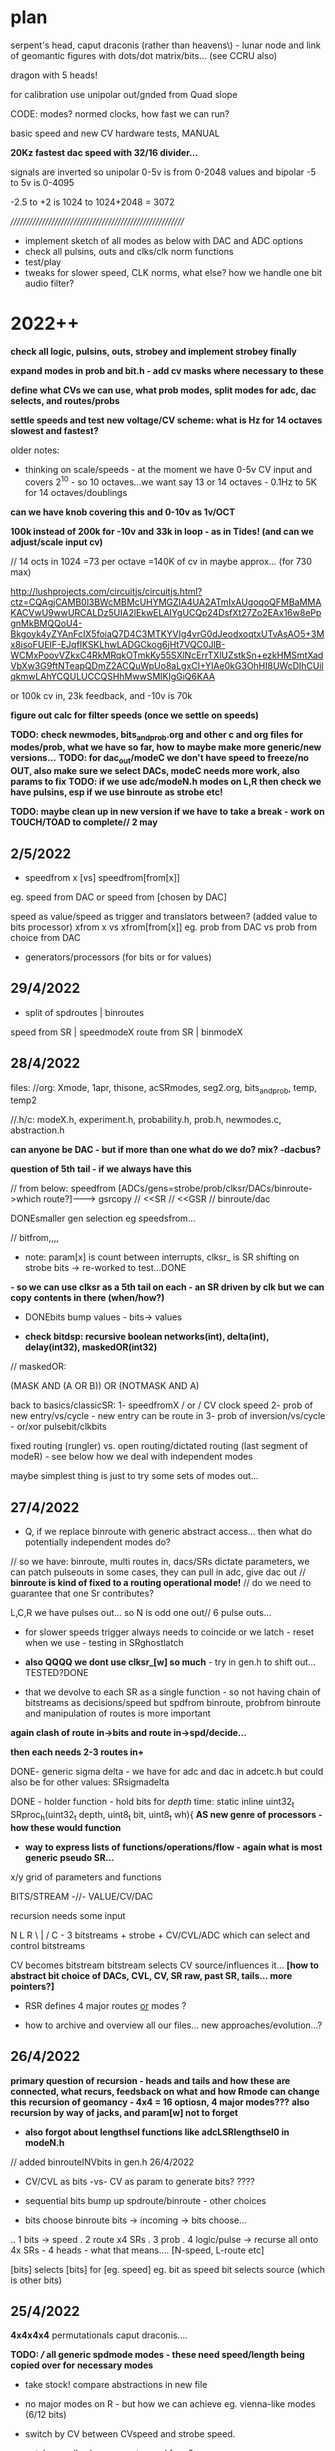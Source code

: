 * plan

serpent's head, caput draconis (rather than heavens\) - lunar node and
link of geomantic figures with dots/dot matrix/bits... (see CCRU also)

dragon with 5 heads!

for calibration use unipolar out/gnded from Quad slope

CODE: modes? normed clocks, how fast we can run?

basic speed and new CV hardware tests, MANUAL

*20Kz fastest dac speed with 32/16 divider...*

signals are inverted so unipolar 0-5v is from 0-2048 values and bipolar -5 to 5v is 0-4095

-2.5 to +2 is 1024 to 1024+2048 = 3072

/////////////////////////////////////////////////////////

- implement sketch of all modes as below with DAC and ADC options
- check all pulsins, outs and clks/clk norm functions
- test/play
- tweaks for slower speed, CLK norms, what else? how we handle one bit audio filter?

* 2022++

*check all logic, pulsins, outs, strobey and implement strobey finally*

*expand modes in prob and bit.h - add cv masks where necessary to these*

*define what CVs we can use, what prob modes, split modes for adc, dac selects, and routes/probs*

*settle speeds and test new voltage/CV scheme: what is Hz for 14 octaves slowest and fastest?*

older notes:
- thinking on scale/speeds - at the moment we have 0-5v CV input and
  covers 2^10 - so 10 octaves...we want say 13 or 14 octaves - 0.1Hz
  to 5K for 14 octaves/doublings

*can we have knob covering this and 0-10v as 1v/OCT*

*100k instead of 200k for -10v and 33k in loop - as in Tides! (and can we adjust/scale input cv)*

// 14 octs in 1024 =73 per octave =140K of cv in maybe approx... (for 730 max)

http://lushprojects.com/circuitjs/circuitjs.html?ctz=CQAgjCAMB0l3BWcMBMcUHYMGZIA4UA2ATmIxAUgoqoQFMBaMMAKACVwU9wwURCALDz5UIA2lEkwELAIYgUCQp24DsfXt27Zo2EAx16w8ePpgnMkBMQQoU4-Bkgoyk4yZYAnFcIX5foiaQ7D4C3MTKYVIg4vrG0dJeodxoqtxUTvAsAO5+3Mx8isoFUElF-EJqfIKSKLhwLADGCkog6jHt7VQC0JlB-WCMxPoovVZkxC4RkMRqkOTmkKy55SXlNcErrTXlUZstkSn+ezkHMSmtXadVbXw3G9ftNTeapQDmZ2ACQuWpUo8aLgxCI+YIAe0kG3OhHI8UWcDIhCUilqkmwLAhYCQULUCCQSHhMwwSMIKIgGiQ6KAA

or 100k cv in, 23k feedback, and -10v is 70k

*figure out calc for filter speeds (once we settle on speeds)*

*TODO: check newmodes, bits_and_prob.org and other c and org files for modes/prob, what we have so far, how to maybe make more generic/new versions...*
*TODO: for dac_out/modeC we don't have speed to freeze/no OUT, also make sure we select DACs, modeC needs more work, also params to fix*
*TODO: if we use adc/modeN.h modes on L,R then check we have pulsins, esp if we use binroute as strobe etc!*

*TODO: maybe clean up in new version if we have to take a break - work on TOUCH/TOAD to complete// 2 may*

** 2/5/2022

- speedfrom x [vs] speedfrom[from[x]]
eg. speed from DAC or speed from [chosen by DAC]

speed as value/speed as trigger and translators between? (added value to bits processor)
xfrom x vs xfrom[from[x]] eg. prob from DAC vs prob from choice from DAC

- generators/processors (for bits or for values)

** 29/4/2022

- split of spdroutes | binroutes

speed from SR | speedmodeX
route from SR | binmodeX

** 28/4/2022

files:
//org: Xmode, 1apr, thisone, acSRmodes, seg2.org, bits_and_prob, temp, temp2

//.h/c: modeX.h, experiment.h, probability.h, prob.h, newmodes.c, abstraction.h

*can anyone be DAC - but if more than one what do we do? mix? -dacbus?*

*question of 5th tail - if we always have this*

// from below: speedfrom [ADCs/gens=strobe/prob/clksr/DACs/binroute->which route?]------->      gsrcopy // <<SR // <<GSR // binroute/dac

DONEsmaller gen selection eg speedsfrom...

// bitfrom,,,,

- note: param[x] is count between interrupts, clksr_ is SR shifting on strobe bits -> re-worked to test...DONE
*- so we can use clksr as a 5th tail on each - an SR driven by clk but we can copy contents in there (when/how?)*

- DONEbits bump values - bits-> values

- *check bitdsp: recursive boolean networks(int), delta(int), delay(int32), maskedOR(int32)*

// maskedOR:

(MASK AND (A OR B)) OR (NOTMASK AND A)

back to basics/classicSR:
1- speedfromX / or / CV clock speed
2- prob of new entry/vs/cycle - new entry can be route in
3- prob of inversion/vs/cycle - or/xor pulsebit/clkbits

fixed routing (rungler) vs. open routing/dictated routing (last segment of modeR) - see below how we deal with independent modes

maybe simplest thing is just to try some sets of modes out...


** 27/4/2022

- Q, if we replace binroute with generic abstract access... then what do potentially independent modes do?

// so we have: binroute, multi routes in, dacs/SRs dictate parameters, we can patch pulseouts in some cases, they can pull in adc, give dac out
// *binroute is kind of fixed to a routing operational mode!*
// do we need to guarantee that one Sr contributes?

L,C,R we have pulses out... so N is odd one out// 6 pulse outs...

- for slower speeds trigger always needs to coincide or we latch - reset when we use - testing in SRghostlatch

- *also QQQQ we dont use clksr_[w] so much* - try in gen.h to shift out...TESTED?DONE

- that we devolve to each SR as a single function - so not having
  chain of bitstreams as decisions/speed but spdfrom binroute,
  probfrom binroute and manipulation of routes is more important

*again clash of route in->bits and route in->spd/decide...*

*then each needs 2-3 routes in+*

DONE- generic sigma delta - we have for adc and dac in adcetc.h but could also be for other values: SRsigmadelta

DONE - holder function - hold bits for /depth/ time: static inline uint32_t SRproc_h(uint32_t depth, uint8_t bit, uint8_t wh){  
*AS new genre of processors - how these would function*

- *way to express lists of functions/operations/flow - again what is most generic pseudo SR...*

x/y grid of parameters and functions

BITS/STREAM -//- VALUE/CV/DAC

recursion needs some input

N L R
\ | /
  C - 3 bitstreams + strobe + CV/CVL/ADC which can select and control bitstreams 

CV becomes bitstream 
bitstream selects CV source/influences it... *[how to abstract bit choice of DACs, CVL, CV, SR raw, past SR, tails... more pointers?]*

- RSR defines 4 major routes _or_ modes ?

- how to archive and overview all our files... new approaches/evolution...?


** 26/4/2022

*primary question of recursion - heads and tails and how these are connected, what recurs, feedsback on what and how Rmode can change this*
*recursion of geomancy - 4x4 = 16 optiosn, 4 major modes???*
*also recursion by way of jacks, and param[w] not to forget*

- *also forgot about lengthsel functions like adcLSRlengthsel0 in modeN.h*

// added binrouteINVbits in gen.h 26/4/2022

- CV/CVL as bits -vs- CV as param to generate bits? ????

- sequential bits bump up spdroute/binroute - other choices
- bits choose binroute bits -> incoming -> bits choose...

.. 1 bits -> speed
.  2         route    x4 SRs
.  3         prob
.  4         logic/pulse  -> recurse all onto 4x SRs - 4 heads - what that means.... [N-speed, L-route etc]

[bits] selects [bits] for [eg. speed] eg. bit as speed bit selects source (which is other bits)

** 25/4/2022

*4x4x4x4* permutationals caput draconis....

*TODO: /// all generic spdmode modes - these need speed/length being copied over for necessary modes*

- take stock! compare abstractions in new file
- no major modes on R - but how we can achieve eg. vienna-like modes (6/12 bits)
- switch by CV between CVspeed and strobe speed.

- catalogue all: where we get speed from?

strobe, CV, adc, CVL, dac/which?, bitsfrom/which?

** 22/4/2022

- shared bits completed... can also be with other generators embedded

//generators in generators//

** 21/4/2022

- q of stacks of params - but maybe too complex (feedback loops of SR->params)
- working through new abstractions in experiment.h
- potentials of shared bit and rungs in rungs
- maybe get rid of unmoving SR or????
- that we can also have interpol for non-frac speed eg. strobe modesDONE

rungler:

---->0  0<---spds
\  dat\/ spd/
 \    ()   /
  \-- ()--/
      ()
- 2 side SRs and 2 central

** 20/4/2022

- working in experiment.h: abstracting out spdmodes, spdfrom but we
  can't route own bits to speed (of course). no recursion, dies out
  (unless we use clock - added this to binroutebits)

- strategies:

-- too many parameters,,, fix some/mix and match
-- print and cut up functions/python re-workings/further into generic functions
-- *dissect whole diagram TODO!*

speedfrom [ADCs/gens=prob/clk/DACs/binroute->which route?]------->      gsrcopy // <<SR // <<GSR // binroute/dac
infrom [ADCs/gens/DACs/binroute->which route?]
IN/prob? [ADCs/gens/DACs/binroute->which route?]
logic [ADCs/gens/DACs/binroute->which route?]

-- most generic option eg. vienna code ... but how to get recursion in/chasing/chaining, also null route mode is there

recursion and chains:

routes--> spdfrom \-\----> recur onto routes
          bitfroms \-\
          probfrom \-\
          logicfrom \-\ and from is to route in...    

how to be all of? - supplier of bits to determine X, route in as in bitsfrom, and this way in ???

cannot recur on itself or 4 selves..

LRNC are defined by route (and adc,dac out but these can be changed) and doesn't matter who has adc in as all is determined by routes

all have route from 3 which has route from ... or is a gen, or adc

*sync routes, sync speed (on trigger)*

binroute/spdroute / detach / layers of params 

as in mode can set binroute/spdroute and stick with this *trial?*

thinking that layers of params like a stack can be an SR which we pile up... how to remove layers?

- no identity - identity is only from route (pulsins are only identifiers of LR) and physical layout

so key is what provides this identity: one master, 3 slaves, as own chosen identity might be at odds with others

towards something like major/minor modes or modeR chooses from a grid of modes...

abstract out interpol and strobeDONE

*to keep null route in binroutes or route always from 5th/extra tail?!*

** 19/4/2022

- see experiment.h// large notebook notes

- thinking about trigger and how it works in CVspeed modes - if we
  should keep trigger/pulsein over until we process - ie. if was
  trigger or pulse in the interval? - but for long intervals chances
  are there will be a trigger - maybe notion of trigger window?

- *TODO: fix up generators a bit so they make more use of depth and work well*

- other routing N-L N-C L-R R-N: 8, 1, 1, 2

- slice/splice remix and mix of speeds

** 18/4/2022

*TODO: final multispeed modes, modeC still needs non interpol dac and mix outs, an end to modes*

*// some more generic solution???*

- one bit audio doesn't work with unipolar signal (0-2048) as we set
  the middle/zero? 114 is new adcmode, and should also be generator
  but questions bi vs uni entry... same problem with comparator //???

- fixed binroute^=logop in modeN.h

binroute as function on top of binroute cancells itself xor

variations of delay line sharing - what of these modes which only make sense for 1+ Srs to run...

*Q. gate[x].dac and easier access - owndac -> other mode mood scheme*

notebook:
- how too share access to bits in function (master?)
- only copy in when the receiver has made one circulation
[stories for each: ]
when you have circulated, i will copy in. when i have acknowledged that you have circulated you can copy in
what does it mean - when you have circulated...
or bits are shifted into longer register and we keep track of our own index...

- DONE:delay which isn't a slowing down. bit delay line

- rethink/reduce to well-documented and tested sets of functions:
-- basic prob/routes
-- classic SR and excursions
-- ADC/DAC
-- fancier permutations of each characteristic. eg. multiple speeds...

- also functions which convert/use DAC 32 bits values...???

** 15/4/2022

// how we can share a value - who updates it? eg. sample and hold ->? heldsample
// unless is outside the generator and always runs, then we need to always run adc and just sample that...
// or mix and match adcs...

// new signal processors: sample_and_hold, what else?

4094 implemented: outs are each bit, CVs from groups of bits and the QS/serial out (see 4094) below..., clock edges

we have 10vpp so 5vpp has problems with full range comp... also comp and unipolar signals

*fix comp at 2000 and think about signals - comp without depth?*

new: added defdac=3 global, proper 8 bit cipher mode: (we have some as SRN33,34 in modeL.h)

///question eg. with say consecutive ADC values of speeds (should we bring adc in at fastest and just sample from this??)

DONE: chance of prob decay (flip) as it advances down SR... - older bits...- initial chance of decay/flip

/////

*how to start to make sense*

TRIM//back to basics/strip down with details and variations on latest sets of modes:

speedfrom?
from?
inlogic?

to answer for each classic SR:

eg.
TM/WIARD/EN: speedfrom(clock), from=loop/invert loop, inlogic=prob: CVcompNOISE/SR=comp

and what this means for each SR side. eg.

speedfrom: clock/speedCV/DAC(which?), bits
from: ADC, loop, pulsin/clkin, invertedloop, inverted_all
inlogic XvsY: probCV, probDAC [probFROM], strobe, toggle [LOOPvsFROM]

RUNG:

generic rungler: 
SR1: speedfrom clock/dac2, datafrom 3(route or dacNSR)XORloopback // route from C=3
SR2: speedfrom 1, osc/abstract
SR3: speedfrom 1, osc/abstract

functions/philosophies: 

-types of input (ADC abstract) and output (DAC), processing

-generic - also relates to recursion - eg. incoming SR dictates functionality of SR (or a param such as length)

-replicating functions such as digital filter, 8 bit cipher/4094 SR

-didactic: how do we use all the bits we have, and the parameters

(speed and length or more untied params - they are just parameters) -
new model (ie. how useful is length?)

...but SR "has" length and speed/clock as basics (unless we just think of bitstreams)

look again at 4094: 

The HEF4094B is an 8-bit serial-in/serial or parallel-out shift
register with a storage register and 3-state outputs. Both the shift
and storage register have separate clocks. The device features a
serial input (D) and two serial outputs (QS1 and QS2) to enable
cascading. Data is shifted on the LOW-to-HIGH transitions of the CP
input. Data is available at QS1 on the LOW-to-HIGH transitions of the
CP input to allow cascading when clock edges are fast. The same data
is available at QS2 on the next HIGH-to-LOW transition of the CP input
to allow cascading when clock edges are slow.  The data in the shift
register is transferred to the storage register when the STR input is
HIGH.

-patterns (classic SR)
-more about one bit audio/rotting sounds
-input, feedthrough and feedback - ADC/DAC and also abstract functions/SRs
-bit *recursion* onto itself - deciding itself (SR state/function as SR) - how an SR is defined and encoded
-SRs as functions which feed into each other and dictate each other - more as a patch

influences/ideas:

- CCRU/hexagrams
- i ching/geomancy/african binary codes...
- rotting sounds

** 14/4/2022

To resolve: binroute and logics, clkin, pulsin, CV extent, what we get from newmodes.c and if we can discard: list of missing modes to discard or port

basic routings - for new functions, for new routes
basic clk, intmodes, speedmodes
basic SR structures eg. Tm etc.

all the modes we have created
generic modes and how we can create from these///

or follow abstraction route?


see also temp.org, temp2.org, bits_and_prob.org

work through step by step and also new experiment.h - conclusions from abstraction

Q of restraints/simplicity which can then be stacked up and CONTROLLED!

////////////

multiple speeds of:

- copy gshift
- shift own SR
- advance incoming GSRs
- main dac and route in with no shifts


- routing depends a lot on modes...

- abstract works. change gate[w].dac throughout or???

- so we need more logical ops for binroute in! that is not always XOR as standard - but how to vary this (global, local)

logopx(uint32_t bita, uint32_t bitaa, uint32_t type) -- 2 bits

TAKE CARE OF:
- basic SR structures and routings with changing logop
- using new abstractions//functional routings
- new abstract modes and lists // cover basics and extend
- masks

Q of binroute still, of logic ops across all, major and minor, grouped modes etc....

[one idea for grouped modes was to have R as selector of grouped modes and each other mode as moving off to other modes...]

split between functional routings, grouped routes and prob routes and traditional feedback routing and if we can mix the two...

if say L has function such as prob - for pooling of parameters - then ... ways of thinking about modes...

take stock of what we have...

** 13/4/2022

- notebook: recheck generator as speed????
- clkin should be more or less consistent eg. NC, as pulse in XOR, LR ???
- Q of mdoes, sets of modes, major minor...


** 12/4/2022

- norm clk only in clkspd (and essential clk modes) and make use of clk always: as pulsein
  (esp. in C and N), as toggle and non-essential decision, advance GSRs and other elements

more of clk: clk can deliver from gen or cycle in - also toggle

clk
toggle

*to treat as a parameter we need to use - even if is fixed as 0*

- 2s complement and others for noSRadc DONE and some fixes there...

- how we can think about routing/functions... for example, N-incoming, LR-params for entry of N into C/outgoing...

but that is split with "normal" routing of N-L-C-R-N...

** 11/4/2022

- see experiment.h

** 9/4/2022

- *question really of too many bits/params - and strategies for coping with these - eg. each mode as part of the param space (eg. dictating speed)...*

- possibility of a shared gshift, and of dissociated outputs (inputs also into bus?)

- are we done with modeN/incoming?
- start catalogue all - esp L/R and do we have enough from the DAC
- check all files...

// more working out in expr. modes. how much is down to CV, pulses and clocks in and less fancy modes...

** 8/4/2022

- options not to advance the Gshift so there is no cycling in - global option. this and binroute in?
[also has a lot to do with length and incomings]

SR can even be totally static or just fulfill a function /// try some basics with this, new experiment.h file

as below, what elements can be used from delta sigma

//////

DONE/: test/simulate our sigma delta in test.c -DONE - just that we can't sample so fast (16x 20K=320kHz)

notebook notes:

- SR characteristics: independent, they don't dictate to others
------ each has a function, an input, an output?
------ speed

each SR has a route, feedback through decision, altering next but also a FUNCTION!

a patch programming with SR to next, but next determines its own route...

clarify possibility wheel ... wheels in wheels

N-probability of entry from [adc-which?^R] vs cycling
L-fromN
C-fromL
R-fromC

** 7/4/2022

*is there a way to do integration, delta-sigma across seperate SRs -> integratorandcomp we do already (N-entry), flipflop(return to N, so R) with C as out?*
*

DONE:strobemodes to look into for conv to binroute bits: adcbumproute0DONE, adcstrobe1_0DONE, 95DONE ???

but we need to use BINROUTENOS_ for no strobey! checkDONE

*also in adcins more use of strobe with route in for feedback - so not always adc or anything in but more feedback*

can have routes in, speedroutes in, IN?routesin, probroutesin, etc...// but this can be/is abstracted by generators which include route in

either/or from stream in: runornot, stream/bit/whatever in or cycle -> so is a prob

we can use binroute to replace prob and also as strobe for adcinsDONE/// or other strobe modes

params: detach speed/strobe, detach length = max 2 params (with adc as param), dac as param

TODO:
- new model with speedstream, fromstream, instream as functions... other models to look at

N-speedstream, entry
L-from?stream
C-instream?
R

// but how fast do we run speedstream - just test it?

////

//DONE:eg. stream->selectTM, WIARD, EN - stream can also be probability 1 or 0 yes/no 

DONEalso as routingmodeHOW?prob becomes a looping SR of decisions enacting on itself - also slipping of prob running at a different speed

//run prob_wheel at speed x, use it at speed y

different types of prob wheel - is just a stream wheel. wheels in wheels...

can wheels be spread across SR? // need to think more about these wheels - that any generator can enter them - SR is itself a wheel

recursion of generators:

- generator x decides if we extract from generator y (but if we have that in one it lacks speed)...

- x decides if we cycle/enter new gen y which then decides if we... -> and back to x

no route but binrouted ones as decisions for... what? eg. entry of adcbit or cycle... [entry into wheel or from wheel is the same thing // entry_or_cycle]


///

- make new selections for adc and dacs
- draft possible lists functions for mode selections

** 6/4/2022

INstream/DECISIONstream [IN?]

bitstreams all for: speed/FROM?/IN?/WHERE? 

and how we can route those?
... but there are also analogue streams - eg. CV, DAC (which have
different convertors to bitstreams)

split: bitstreams\\\///probability/CVanalogue/DAc

*what a new model for this could look like?*


*would also be nice to have dacs routing in to RSR side - dacmodes input - just as modes we have in adc/dacmodes list*

binroute-count // route in
spdfrom-spdcount // speed from dac
gate[dacfrom[daccount][0]].dac // dac as param or mix in/src

*still Q. of how we deal with/binroute_or_not - set in modeR? - also xor in binroute and addin to gshift options*

binroute:
N- yes/no/how?
L-yes
C-yes
R-yes/no - no for generators/or 2 sets options with without binroute

Rfinds route in via N - so binroute is critical there for uses of DACetc

notebook notes/other:

- DONElist adc modes which use strobe (does strobey still make sense or becomes overcomplex with modes of modes)

*make new selections for adc and dacs// also strobemodes list*

[do any generators use strobe?no]

DONE- use abstract bitstream to IN? eg. if (bitstream) binroute or cycle... DONE: adcLabstractQIN

DONE:abstract generators are not independent so multiple calls across them change them which could be interesting:
draft also independent versions, 

DONE: length=depth and if we add in gshift/addin or just shift out, binroute or not...

DONE: say NLR can be generators into XOR (full mode) on CSR - DAC - can also be mix of logics and prob there...

*also for CSR more modes todo: mixes, using bitstreams to shift between incoming streams etc*

- DONE4 bits in as [binroute/adc/dac/abstract]? - now maybe a successive route in 4  bits...


- DONE...general options for shifting as bits: copy_to_gshift, addin_on_gshift, shift ourselves/double shift, pulsins, other pulsout options, add in bitn - say 6 bits

5th tail in progress

- *extended modes - that can have say modeR to select new sets of modes for others...(then what does their mode knob do?)*

- *thinking how we can have more flexible routes - so we can route cv and/or dac or other streams into functions...* from outside/5th tail or?>?

so we stream in to 5th SR/tail - choose speed and sources from Rmode
and use this in other SR modes - we still need to think on how to sync
across modes

*5th head=tail*

contradiction of severed recursion

eg. we want to use feedback but take it out of the loop, so it isn't feeding back...
so 5th SR would be like RSR but not feeding backin (a copy and not) - SEVERED
- at different speed but where we can get this speed from? opposing speeds?

- we can only simulate potential feedback and use this - how thus could be used in writings as concept...

** 5/4/2022

- maybe no major/minor as we need RSR

- ways of grouping favoured sets of modes (also like RSR syncing modes), splice in modes, extra modes etc.

RSR modes/character: 

- feedback/probability
- independent DAC functions/generators (abstract, some in)
- other functions (more of RSR etc. eg. global routings)

do we have generic, detached probability modes?

*TODO: RSR sync mode (sketched in)*

RSR: that can GSHIFT itself as a 0 always to prevent binroutes into others (but does this effect anything)
check for gate[3].Gshift_[3]

DONEgeneric ADC/DAC generators->function array, abstract gens, 

generic IN?DONE in probability, WHERE? we can't split per SR as we need the bits for logic... just have one bit routed in

out which uses SR (which?) as sieve for multiple bits

/// odd one. route in is determined by bottom 4 bits of another SR (do
we have this?) - we have SRSRroute in model.h - but would be nice to
select which SR we use for this

*still thinking on how to split SRs so we can say mix multiple bitstreams* - think in parallel...

can have 4 parallel generators XOR in say on CSR with prob (we have already)... route all in...

tested new abstract generators 0-16DONE

** 4/4/2022 

*IN/DECISION [IN?]*

extramodes.c: ignore as formed newmodes.c ->

newmodes.c: most of these are in modeL.h

temp.org, temp2.org, bits_and_prob.org

//////////////////////////////

Qs: routing and independence, if we want free SRs which just control/dont route (RSR), binroute or not, major/minor modes or not
what we need to add: new generic bitmodes...

//////////////////////////////

catalogue files // we need overview of what we have:

- DONE: fixed some electronotes mode in probability.h and now we have all modes as generic and called with w!

but we still can't have minor modes as all ADcs/// so how to mix////

+but problem is pulsin (for N and C), and out (for N) - so adc modes have no pulse in, no out if used on LNR sides - should be FIXED now...+

DONE: genericise - only thing we need to watch is count, daccount and spdcount (new)

we can still have specific modes... we also got rid of slow/no_stop for CSR!

we also need to deal with probability.h and bit.hDONE

rung modes fixed as gate[0].dac

/////////////////////////////////
notebook notes+

- +TODO: simulation* sim.c+

- mix and match major and minor modes so are not all same /eg. not all prob. how?

- generic in: 

//FROM?//where from [ADCins/generators, DACins/generators [16 or so each], routes/returns] - how many bits? 6 maybe - and we need one param // combine?

4 bits typegen/2 bits[-eg.adc/dac/abstract/route]=6 bits

//IN?// as [strobe/toggle/bits[from]/probX.Y.Z] - how many bits? // combine?

strobe|toggle|bitsfrom1234|prob1234
1            |1bits/prob|2forwhere = 4 bits or more depending on prob modes 

or we fix as prob/bits only from 3/RSR... then we have 2 bits - but prob needs CV

//WHERE?//where in - route by route? eg, xor, logop - can also be abstracted as an IN?

*or these can be split across SRs: - held in potential as once we have them???*

eg. N is where from, feeds into IN? (L), then C is wherein? (or just first 2)...

but then what is IN against... and where? doesn't work out

with R as majormodes/back in or patterns for others (eg. we can't use DAC/bitss if there are no interesting DACs/bits)


** 1/4/2022 - see new .org file for today/new notes/concept

10 encodings below XxY ADCxDAC mix = or - and we would need 3 parameters: whichencx mix whichency

speed and length as 2 encs only...

*or: trial for overlap/mix across NSR and LSR! so one as ADC one as DAC in*
but that is different kind of mix..
// set up generator list so can be selected...

** 31/3/2022

list of encodings for ADC, DAC: parameter is depth/delayforonebit

16 encoders without comparator

- maximum 12 bits 1
- padded any number of bits 2
- fixed number of bits: 12,8,4 345
- one bit encoding 6
- equivalent bits 7
- energy equivalent bits (abs value) 8
- fixed 12 bits 2s complement: can also be 8,4 //9.10.11
- variable depth 2s comp //12
- fixed 12 bits 1s complement: can also be 8,4 //13/14/15
- variable depth 1s comp 16

- comparator is an encoding???? no?

generators can also just be in modeN (see example Nintone)

complemented by DAC decodings

list of abstract generators and abstract modes:

gens: 

*notebook notes:*

///question of so many params/// 

In modeN ADC is possible param so with all detached we have 3 params... max 2 in other modes

strobe/detach modes - frees speed and length as 2 params

///

- *how we manage routes - sync routes?*

tricky as who syncs? if all mode can do this?

- length of SR as distinct from param for ADC or DAC modes 

length is only relevant for entry into next SR (if there is), and for cycling

- what length and speed mean for each... (eg. in modeN we can free up speed easier)
- how to extrapolate from basic SR (eg. rungler) for each side: L and R should have basic prob modes

- slippage of bitstreams against each other 
// *also that instead of a route we combine two SR eg. N and L??? how? and what is their content///only if both are generators* tEST

- Q. detach ADC mode and leave it there?

also defining basic ADC modes and modes which are more fancy and involve other routings - see how these are divided across adcetc/modeN.h

x abstract modes ----
x ADC modes ---------> bits/params for these eg. depth. + binroute/from/cycle + prob/strobe/toggle + specials...
x DACin modes -------

- stop adding more modes!

** 30/3/2022

generators/bits, encodings if any --> bits, 12 bits/encodings (only for dac and adc so we need these in generators)

generators->prob/etc/mix

*TODO: other basic SR options*  

WIARD: noise/comp selects new input or loop back/inverted loop back (jumper) //options relating to new input: adc/dac, mix, routein - how to select these options

EN: LFSR SR bit is loaded/not loaded onto recycling SR. loading can be random (based on LFSR and set of probability switches)
DONE: as a generator, we have variations otherwise in moden for adc in 

- there were mistakes there which we need to fix from generator code...DONE - port electro to other sides

TRIADEX: see what we have, harder with limited params but what we can get generically from this: multiple bitmasks

///////////////////////////////////////////////////////////////////

DONE:1 and 2s complement for ADC, one DACinDONE

one's complementDONE

also encodings for 12 bit dac // so we can mix these////someDONE

*too many options/params: eg. speedfrom, adcin, mixwith dacfrom etc. stream, encoding*

dacfrom/speedfrom? but also dacfrom is param and for feedback we route from 2 so is different - changed in adcetc to 2 for dacs routed in

*DONE:use speedfrom so dacfrom and speedfrom are different and can be changed globally in modeR-TODO*

eg. gate[speedfrom[spdcnt][3]].dac vs. gate[dacfrom[daccount][3]].dac

- how to genericise rungler so is unfixed in routes... eg. that we can use NSR as oscillator approx... but speedfroms are fixed here....
and with rungler we need all to be kind of synced... but abstract out...

generic rungler: 
SR1: speedfrom 2, datafrom 3(route or dacNSR)XORloopback // route from C=3
SR2: speedfrom 1, osc/abstract
SR3: speedfrom 1, osc/abstract

speedfrom x

encode as:
binroute-9,0,2,0 
speedfrom-1,0,none/0,0

*but there is no sync of modes to use certain routes (count=binroute, spdcount=speed is that sync) - think about this*

out is SR4 with route/dac from any... CSR/generic or we add speedfrom x option

//////////////////////

from notebook?

x speedfrom
x [dacfrom]
x routefrom
x param from 
------------> recurse?

** 29/3/2022

- cut routes? from notebook - what this means/how/why? relating to rungler - to cut the binroute in... =0 but how to put back...

DONE: rungler options.

////

//bitwise not add one

for rungler:

SRN: speed from SRR, data from SRL - new route XOR with loopback

SRL, SRR: speed from SRN: (both run OSC with no binroute)

SRC: output from oscs or from SRN - select our input - route from...

implemented as: NLrung0, Lrung0, Rrung0 and CLrung0

variations around these eg. for L/R type of speed, detach and type of osc...we already have some of these, working on for LandR//DONE

+also idea that if we use ADCIN as CV then we can cut the loopback or is it normed?+

** 28/3/2022

*do we have fake feedback loop at fake speed?* - Ndraft1 heads in this direction

but thinking we can start to work this towards the fifth hidden serpent...

which could be fake feedback tail -> how long? speed - then modes (NLCR) which use this extended feedback, which can take different forms

*?* that in modeN we always run input at full speed and just select
bitn in on own speed - only question is modes which use multiple input

or just run one kind of adc?

*To start to simplify*

ADC/no input abstract modes: 22,23,24-LFSR, 28-clkbit, 29-osc, 30-osc, 31strobeTM, 34osc, 77osc/dac, 78osc/dac, 79osc/dac, 80osc/dac, 89impulses, 95patterns = 14

but most are not straight modes without CV/params - *we need very basic abstract modes here*

DAC input modes: 25,26,27,71,72,73,74,  also mixes of DAC/ADC in adcetc and in modeN to port from INTmodes/DONE  =7 


back to basics - detached TM modes (NLtm101)+, rework classic modes exactly, new
code draft layout

TODO: other bit encodings for negative in adcetc/modeNDONE

classics:
- TM, done - all variations to explore

- Rungler: NLrung + some variations TODO

Original: SR bit out XOR with OSC1 out AND OSC1 speed/freq is determined by SR (itself)

translated: cycling bit XOR with other SR out bit which is clocked by
SR/or DACspeed from itself (bit clock options are set BY SR itself) 

or:

cycling bit XOR with DACout from own/other SR vs. comparator=CV/DAC/DAC+CV/CLKCNT

WIARD: noise/comp selects new input or loop back/inverted loop back (jumper)

EN: LFSR SR bit is loaded/not loaded onto recycling SR. loading can be random (based on LFSR and set of probability switches)

TRIADEX: 

/////////////////////////////////////////////

new code draft layout:

// how to code a new prototype from/also a bitmapped/probbed mode from:

-bitstream /in/ (depth, other params) -routedbit/s from where/ROUTINGS/// - this is also a bitstream... but we have it seperate

parallel bitstreams...

-dotheycomein? - strobe/toggle/probability/ANDbitsotherSR -> using AND
from other downstream SR doesn't work for feedback reasons///

- *how they come in* splicings with other chains, mixing with other
  chains

At the moment we have prototype of:

  if (speedf_[w]!=2.0f){			
  if(gate[w].last_time<gate[w].int_time)      {
  GSHIFT_;	
							
  bitn=ADC_(0,SRlength[0],X,gate[0].trigger,dacfrom[daccount][0],param[0],  &gate[0].shift_); // parallel streams
  BINROUTEOR_; // parallell

  BITN_AND_OUTVN_; //out

gshift/bitn_in/binroute/addinandout!

sources[1]->entry[2]->logic][3]->where[4] (also 4 tails/routes here>>>)

incoming bits vs. interpreted bits

 they are bits - multiple GSR speeds...

ADC/DAC bits: deliver bits/generator, tap into stream ... 
OSC bits: they are bits, also can be streamed/accelerated...
BINROUTE bits: they are bits, can be multiple GSR speeds, where they come from=route
feedback bits: loopback bits


/////////////////////////////////////////////

*simple case of binroute or not?* how  to handle?

/////////////////////////////////////////////

*that DAC out can also have choice of non-interpolated modes eg. c0nov*

slowest speed is not 0.1Hz but 2Hz? 2Hz->14octaves->20Khz as our fastest

////////////////////////

- question of how to advance and finish SEG/Heavens/caput draconis ???

basics such as speeds and CV, layout, modes... survey all modes - what
are we missing?

characters of each tail/branch and new 5th branch...

TODO: split and join 2 branches at different speeds, brainstorm ways
of dealing with 4x tails...

** 25/3/2022

//quickTODO: sliding/splicing bits input adc_doesn't work as we tried
before - forms a block, prototype for new setup from notebook...

working on Ndraft0 - also that mode of fast adc then copy in is also interesting which is what that is as no feedback so far

NEW: N98adcordac, N99 (toggle dac or adc), NLsplice100

*PROGRESS: new org page for each mode - can also be towards manual*

** 24/3/2022

- *5th head of serpent* indicates extra feedback path - uncontrolled -
  sink for other SRs, or free running SR, controlled by? eg. like
  flipflop or generic SR... we can sample and use this 5th head!

what are its parameters?

- probability of feedback return is important

- almost as if there could be chains of ADC operations

SR as a chain.. specifying chain

N95 is now with dac choosing pattern to enter on strobe... *patterns can be geomantic*

- assessing modes 11/12 in DAC and general speeds of DAC...

*still question why length of ADC/DAC doesn't make any/much difference
to signal*

note also that oscillators are more effected by speed of NEXT SR - (eg
modeL)... as if they are unchanging they write the same information -
would be different if they were catching samples like 1/0/1/0 like a
DAC - can we try this! - towards trying to think more generic

DONE: Nflip mode... 

OSC modes can also have strobe or other prob/decider for loopback (dac
decider?)

ADC: *insertion of static bits* /overlap of bits from different sources (where
did we have repeating elements - from adc 87 on strobe) eg. we realise that 1010 from ^=1 (30)
could be static pattern 

on strobe we could enter one of y x-bit patterns (eg. 4 bit
geomantics)... NLpattern95 but we could have other splices (of ADC
etc)

SR keeps shifting/or looping and we insert bit only on speed... - that
is a bit like multiple speeds which we have already

N97 only - we insert 4 bits in on speed otherwise keeps on routing,
can also be route and cycle, other options

// how these new modes fit with generic ideas??? ... more about
splicing in, and seperating elements/shifts/speeds

a lot also about routing...

///modeN-> define abstract modes

*window of feedback... in modeR or N*

** 23/3/2022

- DAC16mode doesn't do much, sliding window, we will need to find use
  for length in DAC as doesn't do hardly anything and we don't use for feedback...

*maybe invert incoming adc and not dac out//or keep dac inverted*

*TODO*- different encoding/decodings for adc/dac eg. one's complement
= bitwise not, two's=one's+1, signed magnitude (MSB is sign 1 for - -
this works better for energies...) - more abstract modes?? what these
could be??

//cut below 2048, energy only/equiv we have but can also be bits,,,,

ADC - encoding, bit codings
DAC - decodings?

////

eg. process/subtractetc, how we interpret these bits

ADC- encodings/depth, how we deal with bits/coding bits (length?) (adcetc), this
becomes bitstream into length SR (moden), do these bits come in, how are they
treated, any other

abtract out routein/vs/adcin/abstractoscin/////

////

do we have comp against changing levelyes-20/otherpar- DONEcan also be detached mode

subtract changing level...Nintsub92 - detached? DONE NLsub92

comp at 2048=mode85

** 22/3/2022

- refining: *that some DACs can have reduced depth/bits=volume* (again
  there we don't need to match to length but then length does even
  less)

Q? modeN. 
0-7 - most basic ADC in
8-15 - strobe modes/abstract modes...
16-31 - detached modes, detached strobe modes

/////modeN
-bitstream in
-routedbit/s from///
-dotheycomein? - strobe/toggle/probability/ANDbitsotherSR -> using AND
from other downstream SR doesn't work for feedback reasons///

*(is just AND of bits with strobe/toggle/emerging bits) - probability as a bit*
*idea of SR of probabilities itself*

*bitstream can also choose wheretheycomefrom* see N91sw (again
question always of detaching feedback - one limb just for DACs or???)
- extra limb...

-howtheycomein?

for other modes we can have this for pulseins and routedins - make generic

/////////////////////////////

- reverted old adc, now back to new as was thinking on ADC noise but
  is caused by fact that 0v is 2048 so x bits, rather than 0 - lower 6
  bits are positive, top 6 negative (as is inverted) - is this a
  problem (on output 2048 is 0 though but just means absence of bits
  is not 0)...

- thus 0 bits in register is -5v DAC output (as inverts there), but
  input is inverted...

- how do we deal with this? for example with equiv bits? or we can use
  some lookups in some cases... (one bit audio in/out seems to work ok
  now...)

but we have no way of signifying pos or neg with bits/// trial
energy/abs->DONE/also as generator

-DONE/TODO: modeL/R where we don't add back in bitrr in gshift so just
  dies out (as kind of impulse)* Lnoggg test

** 21/3/2022

- *TODO: more mixes//bitmix add is an OR*

 *bitstream abstraction-question of sources, plan*

- 17,19 in adcetc as suspect - clean up adcetc with new ideas
  too.... 19isfaulty - replace new test case...DONE - also changes to
  int29mode

- oscillator has length of 1 and 0 bits so 2 sets of params to deal
  with or we have square 50/50 oscillator... 

- what we mean by impulse input? eg. strobe triggers x bits (1s, x
bits from adc, x bits from ...) NLpulse89

- DONE/TODO: sliding DACout from notebook, depth, whereitis and [shift <<]
  params - done to some extent as 16 in dacs

- TEST:N,L,C,R with sequential bits in from generators - Lstream,
  Rstream etc - TESTED fine

- added lookup for mixdivs72,72dacmix-check

** 18/3/2022

- fix adcg and adc mode 7 as this just gives LSBs and check all
  adcmodes, 6 is also same as 3 so replace both, 8 too DONE

- do we have cycling adc/bits in - new mode 8 in adc_

- to fix some of modeN which use old adc_buffer: 71, 72,
  72dacmix-DONE/ - 72dacmix is no good, 72 needs lookup for
  division/DONE - recheck dacmix

[dacmix works only with external pulse ins..., both can be refined]

/////////////////////////////////

thoughts on below - they are already close to bitstreams as they mostly
deliver one bit but we can see how they look more abstracted...

*also with stream model we can switch between streams and mix them,
logical op them, and have differing depths*

- notebook notes: 

[but do we really need?] for modeN idea of generators which keep track
  and deliver bits eg. adc generator, dac, osc generator, impulse generator ...
 - also so as samples can be distributed across L,R,C,N (at moment
   counters are all independent)
 - sample depth independent of length is important 
 
again:
- where the bits come from
- if they come in [according to prob/strobe/toggle/bit pattern]
- where they conme in?
- how/logical ops?

-  maybe abstract out routes in/binroute as the kind of function
   above - test more abstract version...

- impulses

*TODO: entry bit as logical op with a bit pattern (eg.100011101) from another SR!*
how this could work: *we can have a pattern from otherSR or incoming of where/if bits come in*
- if enter bit is an AND operation - we need to cycle bits from other
  reg and where do we do this

** 16/3/2022

*TODO: detach length of SR and bitdepth in modeN/adcetc...* - done to some extent with new generators

** 15/3/2022

*modeN as key*

towards generic treatment of bits from ADC, DAC, oscillator or other function, mix of these/feedback(=DAC?), route in // eg. 4 bits from osc into x length etc...

that we can treat routein as we treat in other SRs or as special ADCin case????

treatment of bits // function(ADC, DAC, OSCetc, routein, mix) they come from // length of SR 

/////

- towards more generic modeN (and other modes) - what are differences in macros (obvious for pulseins/outs we have or not)?

//where bits come from/if they come/where they come... sequential toggles of eg. 1010111 bits in


eg. we use a SR sequence to determine if (1or) we input bit from x. so /if/ is from: prob/comp, strobe/toggle, pattern

also other decisions from bits -> eg. which bits in/....

sequential->ins

*bits in from ADC, DAC, oscillator or other function, mix of these/feedback, switch these - mix/switch*

//////

->  if/prob/strobe/toggle of ->>> bits in from where/and where these bits go (logic of their inputs). eg. multiple bits in...
--> nature of the shift

[where is generic description below?] 

- where is our speed from?
- where do we get bits from?
- which bits
- where do we get prob of bits in
- where do bits come into
- how do we shift?

MODEN: route and DACs in - which DACs we can switch in, different bitstreams to switch...

*if we can abstract out dac, adc and routes in so is like SR bit streams in*

-// also check/catalogue dac modes:

dac:
66: any
67: 4 bits with delay of bits
0: any
1: any equiv
2: any/1bit
3: any/>7
4: any
5: any
6: 4 spaced bits
7: 4 spaced equiv bits
8: any/sieve
9: any/sieve
10: any/len-otherpar
11: any/sequential?
12: any/sequential?
13: any/mask
14: any/mask
15: any

- so we could have more fixed bits eg. 4 bits out, 8 bits out, 12 bits out, regardless of length (so then we should really detach length)...

** 14/3/2022

- *changed adc mode 3 as was same as 0 - check all logics... maybe better group them in modeN*

DONETODO: for adc-> 8 bit fixed modes (12bits and 4 we have),
*TODO:fixed equivalent bits in eg. 4 bits equiv...* then we need to
use length

//catalogue adc modes which have set bit depth(set), variable bit depth(any), restricted to <11 depth(<11)

adc: 
0: <11
1: any
2: any/1bit
3: any/pad 0
4: set4
5: 12 bits always cycle in to our length
6: any
7: any
8: any???
9: <11
10: <11
11: any
12: any
13: <11
14: <11
15: <11
16: any/1bit
17: any/otherpar+3
18: any/otherpar
19: any/otherpar
20: any/1bitcomp
21: <11 *TO FIX*
22: noADC-LFSR
23: noADC-LFSR
24: noADC
25: dac<11
26: dac/onebit
27: dac/any
28: clkin
29: 1bitosc
30: clkspeed
31: TMin
32: *TESTTODO*
33: <11adc/prob - *maybe move*
34: 1 bit osc
35: adc/prob
36: <11adc/prob
37: <11adc/prob
38: <11adc/prob 
39: 1bitadc/prob
66: <11adc mod otherpar
67: <11adc+otherpar
68: <11adc&otherpar
71: anydac
72: anydac
73: 4bitsin
74: anydac
75: adc/daccomp1bit
76: adc/daccomp1bit
77: 1 bit osc
78: 1 bit osc
79: 1 bit osc
80: 1 bit osc
81: 4bitsin
82: comp
101: <11adc
84: comp
85: comp
86: <11dac
87: 4bitsinadc
88: 4bitsinadc 

** 6/3/2022

- *TODO: double samples* so we hit 24 bits long/length is 3-24 then...

- do we already have double length 0-63 SRs - TEST NLdoublelengthDONE

// changed OUTV_ to OUTVN_ in modeN - as we have no pulse out in N!!! only in L, C and R!

- *where are we with extramodes.c and other source files? re-organise all when back*

** 2/3/2022

- *how to think length (again) for modeN and modeC*

modeN:

bit length/SR length - but maybe only for abstract modes does it make
a difference and any modes where we return/prob return, also q bit
length > real12 (our11)

- but at slower speeds there is a difference... (in length but)

** 26/2/2022

- look into 4 bit ADC in: adcetc.h CASE 81 4 bits in - does length change anything? *NO* - so we can detach this...

check basic adc modes - how much length changes things... and how central length is?

modeN/adc: probability of different dacs->

- changed NLcutfeedback86 so is more instant - switch between 2 DACs

check for adc modes where length makes a difference...

16
16 detached
dacspeed - mix of detach...
intspeed - speed and length? cvs free 2x CV...

** 24/2/2022

- fixed new adc for modes in adcetc.h // to TEST

- working through modeN - too many modes! how to make sense of this // order the modes in the file and how these can become more generic


- *TEST*: NLCVDACroute if CV>DAC - entry of new bit from [ADC, route
  or cycle] XOR cycle/route etc... - use what for this choice of
  route - detached - but does as adc or...

N87_4bits_strobein

Nint72dacmix - using dac for mix *NOTWORKING*

*TODO: mix DAC(1)(normed) feedback in - using CV, using DAC - do we have these kind of mixes already? in Nint72 but we could have more*

DONE: list of dacmode in modeN.h// uint8_t dacmodes[16]= { // which use DAC

/////////////////////////////////////////////////////////////////////////////////////////////////////////////////////////////////////////////////////////////////////

** 22/2/2022

- get back into code and TEST new adc mode 86: cut feedback - eg. cut for CV count clk pulses/on off
// detached mode -> NLcutfeedback86 -> changed so switches between adc
and dac3

- R mode just zero in... (so no RSR feedback): Rnada in modeR.h - TEST

////UP////

** 19/2/2022

- returning to code... define character of each side starting with N, 16/16/16/16 modes - 

modes which use strobe to one side

N: is input and feedback -- RSR feedback//DAC feedback//normed ADC feedback//mix of...

L: passon, route only

C: output and entry?

R: feedback -> N // DAC value...

** 10/2/2022

- noise on adc in seems to be to do with adc mode/multiple bits 

newDONE:
- oscillators (as in 81 tests in adc) few bits repeating which could be pulled in on strobe from income (or from cv bits) - cycle k[reg]DONE as 87inadcetc///

- feedback as in manually cut from in to feedback(norm) pull cable
in software: feedback=dac[2]->adc cut to other dac or adc in or between 2 different dacsDONEabove NLcutfeedback86

challenge of mode N is number of ADCs - less so for modeC


** 9/2/2022

- thinking to re-work noisy ADC to one-shot //
REWORKED but still need to deal with mode/adc DONE - *TEST*


** 8/2/2022

- working in modeN.h to assemble preliminary list of modes there, refining

- added new multiplespeednew - test in modeN

-TODO: test multiple speeds in modeN, 

DONEdetach modes for strobes- 2 cases - need to select arrays of good adc modes and categorise

** 7/2/2022

- DONE:trial basic mode - split length so handles xor/or in - logopxxx has the xor/or option too

- *sort probability and route/bits files* // starting with modeN and cleaning up a bit

- we can have say 64 as mode with no adc in 

** 4/2/2022

DONE- SR in SR again - how to embed one in another properly - with constraints - LLLSWOP

- full generic bit interpreter

- *can use CVL to select dacfrom and also mask in certain modes...*

- *thinking of 0-15 as basic length/speed modes and 15-31 as detached modes*

** 3/2/2022

- fixed speed issues now in interpol code - slowest is around 1Hz with 2^14 octaves scale in log_gen/resources...

- how far did we get with bitmodes? bit.h defining now for modeL, expand and then port!

*thinking about how have whole other path - so feedback is one extra limb perhaps//isolate/un-isolate*

where do we change dactype for NLR?/ C? also is 3-5 bitsDONE - in bit.h - so changes own dactype...

** 2/2/2022

+hit problem with slower speeds and float - fix from test2.c - either reset at 8 or 1024 or reset in ENDER?! test...+

- do we have prob of bumping up local route: in modeL yes

- TODO: generic versions of major modes, start to classify eg. generic version of electronotes with different bits
- routes tagged with NOT/inversion bits

DONEport dacspeed modes from modeN.h // and one xtra one

DONEmodeN: prob modes done, port electronotes and probability modes to L as template

*port from L to R and C maybe new modes* also multiple speed modes are in L - some for R only, some for C
also maybe some new modes across N->

*TODO: port generic ones into R and C from L in probability.h - done for L?!!!!*

- various detached modes for probabilities and generic probs esp. in ADC


DONEcan also have XOR opps for routing tables, where do we get dac/sr from - how to change this, mixes of DACs, all recursions

** 1/2/2022

In modeN (also modeC bit nor so critical there) we can't have so many ADC/DAC select modes for each possibility:

so:

- start with 8 total basic ADC/abstract modes in. further mode on Cv select lines only - with probs, other modes...

DONE: prob modes implemented - added probability.h for all sides

DONE: for modeN.h we can select ADC mode (adc or abstract) and use probs, *TEST* probability.h

DONE: port prob_bits mode over to N, added Lintgenericprobx in prob

- added strobe modes in adc/modeN.h - DONE: these could also be toggles toggle entry/no entry

DONEcheck all bit/route options and any implementations

- fixed major bug in new modesL modes - as we already gshifted out the cycling bit

notebook notes:
- DONEin modeN: how to mix between CV control of bits and SR/DAC control - as we need 2 CVs (mix and CV) - detach both (in CV mode or one in intmode)

- NLBURST0: bursts of DACin/ADCin to spawn/seed feedback - so trigger
  means CV length of ADC bits in, no trigger is ROUTEin at otherCV
  speed, +can also be prob of entry vs. no entry/route in - this is already in Nintprob2_0+

- can also be burst outs in modeCDONE


** 31/1/2022

- if binroute and dacfrom follow same count or we move these differently - have 4 bits binroute (16 options) and 4 bits dacfrom (16)

and SR also onto both routes//from DAC - these are done TOTEST - //but what of clkcnt - follows dacfrom/daccount

DONE in L:untether/leave at set speed of entry (also same for length) - run at that set speed but have dac at other speed/cv - see above eg. pass on speed/gshift etc, dac speed*

DONE: port in extra intmodes, 41, 47, 64, 67, 68, 69, 104, 105

added electronotes modes in N


** 30/1/2022

// some DONE from below... question of detach speed or not...

** 28/1/2022

*which way round probs should be?* depends on mode!

+test if we should put speed calc inside loop+ outside as we use in CVOPENing

*again Q of using DAC from 3 when 3 routes in to 0 - how to seperate or did we solve this?* lack of routeins/option of route in...

- DONEdetach length and place assign in headn,l,c,r - TESTed, so we can use CVL if we like... and leave length as is...
- DONEnew mode 82 in adc/moden with incoming bit as comp

- DONEcombine routing and probability modes - to some extent in
  LDACroutestrobe0 but tricky, also prob can be speed, prob of advancing the SR-DONE, or one aspect of the SR-DONE - could be more

new sets of modes where we keep old length and use a new CVL for:
- prob and routings, double speeds/slippage (can also be with DAC), possible triadex mode, how to scale and offset DACs for DACspeeds -  define more of these
-eg. for adc choose adc in cvspeed, dac same, or probs of adc etc... - DONE to some extent in modeN and modeL, modeC for dacsels

- DONEthink how Triadex could use 2 CVs///port to SR

- DONEprob of changing local routing table - in LintDACroute0 and some strobe version in modeN

- TODO: finish new intmodes in L, port newmodes from L to R, figure out calc for filter speeds
  (once we settle on speeds), define all bits, start to organise each set of modes...

*question also if LR pulses in should be XOR or OR? - OR seems better TODO/test/change - or options*


DONE: cycling bit XOR with --> [DACout from own/other SR vs. comparator=CV/DAC/DAC+CV/CLKCNT???] - N84 and some variations

DONE: INTmode: probability mode where CV fixes bits (of prob) and prob is against DAC/SR onlys ???????what means - ?prob is our LFSR - so we fix bits of this one...
Lintprobfixed0/1

DONE: use other SR bits to determine length of SR, eg. can be modded or...  NLSRlengthselL0 and companions

/////////////////////////////////////////////////////////////////////////////////////

*notation system and define/implement all prob modes:*

prob taken from [X] of [Y] bit [LOGIC_WITH] [Z]

eg. TO expand

for ADC:

[LFSR, CV, DAC, SR] against DAC, LRC: ADC_buffer[12], CV, and combinations (ADD, XOR etc) of these - see EN below]

otherDAC, ownDAC

STROBE - invert ADC BIT - XOR/OR routed
       - invert [ADC/xor/or/routed] - NONE
       - ADC BIT vs routed - NONE
       - ADC BIT vs [ADC/xor/or/routed] - NONE
       - ADC BIT vs invert [routed] - NONE
       - ADC BIT vs invert[ADC/xor/or/routed] - NONE

for abstract ADCs we can also have RETURNbit
       - ADC bits vs RETURNbit - XOR/OR routed
       - ADC bits vs [routed/xor/or/RETURNbit]
	 [and inv of 2 above possibly]

for others/L, R, C:

- invert RETURNbit - XOR/OR routed
- RETURNbit vs routed - NONE
- invertRETURNbit vs routed - NONE
- routed versus 0 - RETURNbit

EN: LFSR SR bit is loaded/not loaded onto recycling SR. loading can be random (based on LFSR and set of probability switches). 
*prob is sourced from LFSR ANDed with CV/DAC*

comparators for probability and ADC depending on INT/CV mode

/for prob:
1. if LFSR/SR/DAC<CV  // int mode - as DAC is not necessarily CV!
2.if LFSR/SR<DAC[x]  // cv/int mode
3.if LFSR/SR<DAC[x]+CV // int mode
4.if LFSR/SR/DAC<param[x] // cv mode


** 27/1/2022

try to categorise and clear up modes:

  probability/if_strobe/toggle modes

  ghosts/reflections/walkins

  route modes/bit modes

  what are outs/ins

- how can we detach SRlength as is used everywhere as length?DONE

- ported in all newmodes. 

** 26/1/2022

- thinking on scale/speeds - at the moment we have 0-5v CV input and
  covers 2^10 - so 10 octaves...we want say 13 or 14 octaves - 0.1Hz
  to 5K for 14 octaves/doublings

*can we have knob covering this and 0-10v as 1v/OCT*

*100k instead of 200k for -10v and 33k in loop - as in Tides! (and can we adjust/scale input cv)*

// 14 octs in 1024 =73 per octave =140K of cv in maybe approx... (for 730 max)

http://lushprojects.com/circuitjs/circuitjs.html?ctz=CQAgjCAMB0l3BWcMBMcUHYMGZIA4UA2ATmIxAUgoqoQFMBaMMAKACVwU9wwURCALDz5UIA2lEkwELAIYgUCQp24DsfXt27Zo2EAx16w8ePpgnMkBMQQoU4-Bkgoyk4yZYAnFcIX5foiaQ7D4C3MTKYVIg4vrG0dJeodxoqtxUTvAsAO5+3Mx8isoFUElF-EJqfIKSKLhwLADGCkog6jHt7VQC0JlB-WCMxPoovVZkxC4RkMRqkOTmkKy55SXlNcErrTXlUZstkSn+ezkHMSmtXadVbXw3G9ftNTeapQDmZ2ACQuWpUo8aLgxCI+YIAe0kG3OhHI8UWcDIhCUilqkmwLAhYCQULUCCQSHhMwwSMIKIgGiQ6KAA

or 100k cv in, 23k feedback, and -10v is 70k

- *how to scale and offset DACs for DACspeeds...(two controls - leave length as is maybe)*


** 25/1/2022

- from notebook - DONE:how we could have multiple/split speeds (leave one/length as set and update others on entry?, or use strobe also which maybe we have already)

2x CV, strobe, dacs

1. shifting/SR speed << (but if is not aligned with bitin?)
2. GSR copy speed (own GSR) //copy on strobe? see 37 in newmodes - L3 in modeL - in/outside loop as optionsDONE
3. advance incoming GSR speed - slidings
4. DAC out speed  - slipping

-- porting in from newmodes.c, DONE:4 bit shuffle to come in from modeN.h

** 24/1/2022

- TODOcheck new notebook Qs:

- DONE: added dac comparator mode, compare with itself DONE/TESTED
- DAC as param for some abstract ADC modes (22-31) checkDONE
- all modes have local route in to change - from strobe/bump, from CV. from DAC is already done or? - in modeN, R, L, C tested///DONE
- added Ndacghostincoming0 using incoming ghost for speed in modeN.h
- +fixed speed thing in macro.h a bit/back+ fixed some of adc so can have multiple w (eg. for oldbt etc)
- added ADC choices in intmode: LintselADC_63, RintselADC_63
- added binroute NOG macros to macros.h to test in modes (in all modeX.h): no movement of GSRs....DONE/TESTED

Benjolin style patch: 

R-OSC mode -> N-OSC mode ->L-route in->Nout, R clocks L, L is dacspeed for N and R // multiple OSCs, ADC in L and R... (not in C)

doesn't seem to really work out!

- *modeR/where - change dactypes for 0, 1,2,3 (inc. itself)*, [or intmode in each to change own dactype 0-15 (but no strobe so 3 bits) - but then rest is fixed]
// where we set this? where we reset to defaults... is it necessary to change this


////////////////////

- changed some of modeN to avoid interrupt disturbance for dac incomings

- also dacfrom array is tied to count and gives dac and fake clks... change for new rungling scheme 

- should have array of what we route into - added routeto array with count to use for some Gshift modes

** 21/1/2022

- +maybe makes sense only have DAC speed modes in LR!* else becomes too confusing/noisy and we keep NC as more mode selections and prob for+

- Tested Rdacspeed modes: *problem again is that if we use DAC1 to set it also effects speed of outgoing (unless we route differently 8,1,1,1) but that doesn't make sense*

- added Rmode which bumps on ghosts - variations of this and can also be intmode and dacspeed mode


- DONEghosts of ghosts - strobe records a ghost of incoming ghost and holds this till next strobe/advances it, records new one, holds for length time?

TODO: when we use dac this should be from a table which can also be bumped around by modeR *dacfrom* which also uses/matches count or should it be otherwise?
DONE- but we need to test this thoroughly - clkroutes also follow the same logic

** 20/1/2022

- last of all intmodes selects type of ADC/DAC (except those which use strobe or use param). For LR selects functions with no params or strobe/so no intmodes

- fix for pulse out on C1 (bitn initialised as 0)

R- for CV modes add in bump up global routes, SR as global routing table

L,N,C - // for CV modes add in bump up local routes, SR/ghostSR/DAC as
local routing table - we have some of these in modeN to model from, we
also have a CV intmode router there

- we can also have modes in all cases which use (mix/xor etc in) their own ghosts (as run by the following SR)


** 19/1/2022

*question of 32/32 split of speedcv/dac // int across all modes as gives more param control

- routing and dac control is most important, also which modes use strobe and which not

*question also is if we use right DAC for lowest fake clkin - this also feeds back in to top when it is running:*

- *wider question of multi functions of right hand dac and how this could be otherwise: functions as feed through, as fake clk, as dac feedback input*

--- answer is maybe to have different dac options (where we take from) set in modeR

Still working on modeN.h modes:

- DONEput generic one back in so we can do ADC+DAC opsDONE - to fill out in modeN - what variations do we have? 7 bits

- route could also be N->C N->L L->R R->N which is 8,1,1,2 test

thinking also how it could be to have 2 speeds - one for entry into R feedback and another into L, DAC:

so 2 branch speeds??? how could this work??? depends on routings and if we mean primary speeds then we would need to run one SR twice



//////////////////////////////

how to choose modeN modes now...

we have:

*- 16x or 32x CV modes*

DACin makes sense with mix or is just like normed feedback - but interesting if we can change type of gate[3].dac DONE Nint70

0-7adc basics with XOR

other ADC in

strobe ADCs in

abstract ones

DAC/ADC mixes in

*- 16x DAC+CV to work out -> what makes most sense?*

0-7adc basics with XOR

*- 16x or 32x INTmodes all must use CV! we have too many*

prob modes
special modes-params eg, route, selects

/// *or shall we have 32 INTmodes and reduce CV modes*

//////////////////////////////

- DONEin modeN.h but need to check all/fix modes: for modes which don't use strobe we stop normalled clock and use strobe pulse as input - try OR or XOR
- check if is inverted - is interrupt on falling edge so not inv

*question if for modes which use DAC in ADC if we should NOT route in DAC or at least have both options - tested in N27 and can work/run out*

** 18/1/2022:

TESTED on 19th:
//*TODO19* - retest 6x, 10, 12*, 13, 14, 15, 16*, 18*, 21*, 27*, 35, 36, 37, 38, 39
//-  new ADC modes: 71, 72*, 73, 74,-DAC ins have tendency run out...
// 66, 67, 68 to test-DAC

//- +XOR strobe = 80,81,82,83,84,85+ - now we have strobe scheme so we don't need add modes

add new ones from adc_ into modeN TODO

////////////////////////////

*what are the basic ADC modes?*

-7 here:

  case 0: // basic sequential length of upto 12 bits cycling in MSB first    
  case 1: // equivalent bits: we don't need limit on number of bits
  case 2: // variations on one bit audio - also phasey
  case 3: // basic sequential length as in 0 but with padding if >11 bits **
  case 4:  // special case for spaced bit entry depending on length
  case 5: // basic sequential length of upto 12 bits cycling in - can also be xbits from param, max bits etc...
  case 6: // padded version of SR of bitsin ??? - now is 6 - was 8

- +generic ADCg_ function to implement/TEST (as above) but mostly keep other ADC+ = we get rid of as is only useful for DAC which we have - add modes/MSB there DONE see above

- new ADC_ cases +63+, 64, 65/also int65, int66 tested - 64 not so exciting.
- tested/in progress adc_66,67,68: ADC intmode various mixes of ADC incoming plus/modulo/etc/XOR CV[0]*
- tested: ADC-prob can also be against DAC rather than LFSR - but always CV against - Nintprobdac1_0

- TESTED: in progress: can we have one intmode with CV selecting non-param ADC input modes, can have another mode list or shorter mode list with route bits

- TESTcan also have mix of dac[3] and adc in cv adc_ modes... 66, 67, 68

///TODO:

ADC modes: *prob of entry, prob of return for abstract modes* 22-31 and some others now/new ones... in modeN.h

- theone, it.c, draftdec, extramodes to all be checked for adcmodes, see also temp.org

/////////////////////////////////////

- *for LRC modes we can also have prob using generic top ADC_buffer[12]*


** 17/1/2022:

- DONE: inverting CV for param/int modes as now 0 is top TODO! DONE - to test, but not all work so, changed, and do we need to invert for prob intmodes? no

TESTed/ok dacspeed from itself - Ndacadditself - can also be other variants


modulo LR modes to code/test - done in Lmod and Rmod

TODO: define probability modes, define all bit patterns, ADC modes from all files inc. extramodes, 

prob modes for ADC/ignore cycling:

- invert ADC bit -and- xor/or in routed
- invert [ADC/xor/or/routed) 

- select ADC bit in or routed in
- select ADC bit in or [ADC/xor/or/routed)  

- select ADC bit in or INVrouted in
- select ADC bit in or INV[ADC/xor/or/routed)  

for others/L, R, C:

00 1-TM invert cycling bit - OR with BITIN (OR (routed^pulse)) // OR (routedORpulse) ??
01 2-BITIN or loopback
10 3-INV of above
11 4- BITIN or not into cycling


bit patterns: 

-- where we get bit from=routing, subjected to type of SR inc prob modes, what we do with routed in bits

still LR modulo to test: https://github.com/TuesdayNightMachines/CGS-Serge-Modular-Synth/blob/master/CGS%20Modulo%20Magic/CGS%20Modulo%20Magic%20Guide.md


** 13/1/2022:

- HEAD macro should be fixed but check this DONE
- methods for DAC speed modes: (and now we use CV[w] instead) -> we have now in modeN, to test and to port to other modes TESTED bit *maybe no addmax*

** 12/1/2022:

- dac+cv modes to resolve with new scheme - a lot depends on where we get dac from (cannot all be same but nice to choose - 4 options = 2 bits)

TODO: ADC_for_our_speed - top bits//rest bits as speed/mod for DAC? - DONE in modeN but don't use there

test adc pointerDONE, fill in modes and testings->ADC, DAC, all modes from draftdec, theone, earlier... 

FIXED bug in macro as HEAD CANNOT BE within another macro...( note -E is to show macro expansion, do we need to fix for modeN.h macros?)

1 bit audio is still odd - and length does nothing here *again length issue in adc and adc* - *re-test*

- question of slowest speed as we already have 2^10 for 5v (0.5v octave)

** 10/1/2022:

*TODO: test best fake clk scenario - later when have tidied and basic outlines*

test trigger codeDONE, test multiple ADC and DACS, new macros

problem with init of function pointers from outside file... -> pulled function pointers out of the struct and all fine now, we init them in draftspeed.c

** TODO: Latest notebook notes:

- bump speeds (clock bumped speeds, clock shifts it on one, CV bumps in INT modes (HOW?) )
- bump own routes by trigger (do we do this?) yes in case 16 in draftdec/port!
- more DAC driven routes, use of SR bits for routing/what else, more of RH
- modulo - how that would work? one SR/DAC modulo another?

** 9/1/2022 +:

- DONE: no speed more than 1.0f - how we generate this? increase main.c speed accordingly

xx=numpy.logspace(0, 10, num=1024, endpoint=True, base=2.0) # num is now many we want // in misc/log_gen.py

- simulate fractional speeds and testDONE.

- interpolate or not? as in just keep last value or interpolateDONE -> INTERPOLATE

- draft new structure mode: what we need here... we will need to
  change trigger codeDONE/tested, clkoutsDONE/tested 

- will need clean up all but just test now...

we changed dac out but will need to change adc for pointer as some modes change it in place...DONE/to test!

TODO/DONE/TESTED: we also need to include stop! in speeds - even now for C modes...

- Right and Left are now seperate 
- Right with mode DAC action, more influence. character as routings, DAC and feedback, other INS into right side too (can be more TRIADEX style_
- do we only use DAC2 as out so this can be incorporated...
- jump modes << or slow down, out per every x shifts... 


* diary sept 2021+

PLAN: put first draft together
from generic we had all modes/options as:

6 bits: 1 1 1 1 1 1
- top bit/speed
- 4 bits routing in
- 1 bit prob of inversion

incoming bit bits summary (4 bits) - eg. prob of:

- pulse (if we have) (1,3)  3 bits- mod below?
- routed in = all - 2 bits still - none, route, route/loop, loop
- return/loop = all
- ADC (0) - 3 bits for 0

route in and logop bits:
1111 4 route in bits x 3 logops = 2 bits per... 0, none, 1, xor, 2or, 3leak = 8 bits = 255 too much for CV


trial bits:
pulse/cv speed, input ADC/LFSR/no, output DAC/else?, type SR, type SR, type SR(3 bits of types=8), routing from (4 options)  
1               1     1            1                 1        1        1                           1 1 1 1 - 4 bits just to make it easier but could be less
[11 bits]

speed from DAC/which DAC?

*\\\\\\\\\\\\\\\\\\*

- idea for 1 or 2 versions with different modes... also why generic version is silent on early/first modes - no incoming bits or loopback/fixed
- or major/minor modes from left side???


*QUESTIONS:*

- lengths and changes
- major/minor modes from right hand side
- OR into top/ADC
- generic logics/ all/ logic bits

- if each SR is quite different? or stay generic? ADC and DAC are
  already different, maybe LR should be or can also be swopped,
  re-routed, more routing options on those sides perhaps as extra
  modes

L as delay/entry, R as feedback and DAC - what makes sense for each?

but then ADC and DAC become just about input and output??? ADC in is fine (but we need options to OR in sometimes for pure ADC style modes...)

// re-check generic bit options above

- resolve split personality of patterns and cv//audio filter/crusher (split of modes at top cleanly? or but then what of speeds...)

TODO: re-test ADCs, *fill in CV/DAC modes for DAC and decide/port new LR modes*

[possibly reduce volume of final dacout amplifier as is 10vpp - but leave so!]

2/1/2022:

new approaches: function pointers, try speed scheme from WORM so also oversampling  and interpolation - draftspeed2.c

trial with oversample etc (now divider is 32/32 or 32/64)... seems work fine but we don't get slow enough for CV speeds...
(for cv/dac modes - but that means fullspeed pulse modes will be slower by default??? or we slow down cv modes???)


how to implement function pointers...??? as bit selects???




/////////////////////////////////////////////////////////////////////////////////////

31/12/2021:

- back to testing with OR in on ADC modes (*use XOR for logical/nonadc ADC in modes*)

- tested all ADCs and DACs now - DAC section is a bit samey...

- if we use DAC3 for DAC modes input in ADC is very easy for feedback to run to 0...

    // maybe lose just cycle mode

30/12/2021:

TODO:
- DONE change default dac for all except w==2 to simpler (but we can't just & 4095 for shorter lengths)

- ONLY works for some so removed->try OR in of RIGHT side to top (logic in routings) - in mode 0 and ADCDACETC macro, add to ADCONLY
[OR in at top gives more natural effects but fails too many times - how can we keep as an option? with bits, as one ADC mode]

- DONEtrial of another approach to fake clocks (but would be better as own ghosts???)

question if right hand has more limited trigger or toggle modes

again clash generic LRupdown and more individual...

8 or 12 bit spacers CODE at home

- DONE: bump and toggle routes via trigger as LR case 16
- modulo? // addition of overlapping registers

case 19 to retest on 0 for incomingsDONE

looking at generic code and inputbit there which is not used - more suited to patterns/abstract

resolve split personality of patterns and cv//audio filter/crusher

generic: topbit is speedfrom, 4 bits route and 1 bit doit as prob mode or not!

29/12/2021:

- clk is now HSE and should be 180, we run with 32/16 divider and seems fine
- other small changes and fixes

28/12/2021:

- speed seems to be a big issue now...// how to speed up?

- but there will always be a slowest round of options so doesn't make sense just to speed up some of it if not all

-2. what is in main interrupt loop?
-1. how fast are other interrupts
DONE-0. are we running as fast as we can 180MHz or so... clk is now HSE and should be 180, we run with 32/16 divider and seems fine
1. not execute all DACs but just use SR (and what of shifting? - we simplify to new mode 66)

2. different structure so all in one go w0-3 and slow down all...
3. faster ADC, different structure//one by one? what does sampletime change?
4. generally faster codes, ifs, swicthes, leave out some things
5. check speed of generic code
6, mix of slower and faster modes
7. idea of major and minor modes still and mix between and how we can achieve this...

issue in general to resolve: 
- length as parameter for output (then we need to fix on length as 12/DAC or ignored, or CV so that parameter can have different functions in DAC).
- arbitrariness of modes and positions (L, R etc), again question of being between generic code and very specific modes...
- fake clocks

// also fake clk for lower sometimes gets stuck

- still working/testing ADC and DAC!

- confirming that for straight through length (above 11) doesn't change anything (also length of left pass through) - becomes one long sr

- re-check paddingsDONE- doesn;t seem to effect much as we still have freq of padding?

- how 8 or 12 bit spacers could work

// some problems programming, also had to slow down main.c TIM2 to 10 prescaler - not sure why?

26/12/2021:

- think in ADC of reversing for MSB or at least doubling a few modes - we already try a few, also think more about size and padding

24/12/21:

- think steppiness is from nature of SRs, implementing few other adc, dacs and also MSB dac for MSB first out so is first in and gets shifted right
- sigma delta also makes sense so phasing i guess is normal


*- how to get 8 bit spaced out from DAC?*

- thinking length for L and C is not so active but depends on modes, speeds and what they are used for...

how to have that extra no route in mode for Right side - just leave it in as there are enough options

23/12/21:

still need to test all ADCs and think on steppiness of DAC

*add more binroutes///*

[- add right hand mode 0 where it sets own GSR to 0! so no feed through...DONE/TESTED fine...but skews modes/left in anyways]

Run through of ADCs:

-  length-11 was correct

- mode 2/one bit audio ADC still has phasing despite a few changes...

- fixed dac mode 0 for shortest one bit length - still steppy and added one more dac mode

[why doesn't length of intermediate SR change much/anything - changes nothing if run at same speed // because gshoft is always new]

22/12/21:

-ADC remove cycle and replace with no pass thru//finish DONE-changed modes 0 and 1 for ADC!
re-ordering ADCs but re-check which ones need parameters - put param[0] for all...

- drafted minor/major mode structure in extramodes.c

TODO: re-test all ADC or/esp11, classify LR modes

- for INTMODES: how many speed options here? just keep as pure option so can have 16x INT modes and 3x4 DAC


/////

-removed case 15 from adc cv modes, 10,11,12,13 strobe modes as also boring

thought of only having 16 adc modes but makes no sense for routings - back to 31 but re-ordered and need to re-check params

7-13 are all strobe modes, 17 too - reduce number of strobe modes

15,19,24,25,28,29,33,34 not in CV modes

ADC group by:

-type of input (ADCbits?, LFSR, clock etc)
-strobes/otherparam

Important adc: xbits, one bit, 4bits in (case 16), padded + LFSR etc...


21/12/21:

- check each ADC/DAC in turn - note that modes in adcetc.h don't match the case!

ADC (0-19 now):

TODO: new adc with x bits ADC in subjected to LFSR - doesn't work but added versions of these

0 should have adc in and another mode no in with pass through so all 0s still runsDONE

tested up to 11 (12-19 todo), fixes trigger as static/is it needed?NO/replaced

DACs:

DAC: 2 (is a bit muffly at long lengths - can change divy to fix this in resources.c) RETEST

mode 18: toggle is more exciting for 11prob mode/// whether to change that toggle in LR modes? we did!

changes to case 10 in dac, 11 doesn't really work - replaced with 9, and we had to add missing param[2] in draftdec


///////////////////////////////////////

- DONE: added in normedd L,R,C clocks from Cspeed2 - using new count5 - seems to work// *can also have LR as DACs?? maybeDONE-TOTESTwithINTMODES*


- idea of major modes on R (say 4) - for different ways interpreting bits // different probs // as we have multiple dacs 

// base some on generic but we need to fix 0 no routes/in to default to 1

but problem is we cannot mix and match these... and we can kind of implement similar bit interpretations anyways

TODO: 

20/12/21:

0-15 filled - to test ADC and DAC as fixed and also all modes to find weak points
15-31 modes to fill and rest to figure out this week!

////

- grouping early strobes

proto for SR>DAC is: if ((LFSR_[w] & 4095 ) < dac[LFSR[w]]) // as that is 12 bits and shifted already 

change/d all modes in extramodes.c to use the dac[LFSR[w]] above rather than SR or both & 4095 but if SR is small...


which strobe=prob modes work best with DACout 4x4 in modes 16-31 // we use 00 and 11

4 bit mode works well but does it always need to coincide eg. all 4 bits - seems fine

- fixed bug with many [x] and not [w] outside loop 

- TODO-   // 4x4 bits prob of routing in GSR  so we need 4 probs of x bits?
- DONE: decide/ if implement simultaneous shiftsNO! stick with old one as seems most logical and we don't change order...

16/12/21:

- DONE: probability of advancing a GSR - as mode 14 test 

- DONE/not working as no entries...x bits of sr << y bits of gsr - shifting bits ORed in as/to new SR

15/12/21:

- // can also be change access bit but not cycling bit - also cycling version of this! TODO!->DONE/TODO: mode in which CV/pulse changes which bit ofghostSR we access - mode 13 works fine	
- TODO: also test with CV access for these bits

14/12/21:

- what are 4x4 DAC modes for 16-31: 1cycleandroute, 2/3probs, 4-4bitshuffle? - see temp.org for modes list

- TODO: probability of advance on trigger using CV as probDONE-tested

- organise modes we have in some kind of scheme: 

speed
incoming: routes, manipulate ghosts, change routes, basic routes
what we do with it: prob modes, where we get prob from, what logic we use and where we get choice of logic from?
special modes

or group by way of: strobe in cv, cv in intmodes ???


13/12/21:

- trial of changing way it updates = if new[w] - not sure which to use

  // testing for simultaneous shifter - but what of modes where we hold back the gshift eg. modes: 37, 48, 49

- DONE/TODO: mode in which CV/pulse changes which bit ofghostSR we access - mode 13 works fine


10/12/21:
- re-checked logic of ghostSRs and compared in test2.c

- question of order of SRs (w) - trial changes to tables of orders // test2.c first

// order does of course make a difference/depends also on routings

also how we can update/calculate simultaneously (how this works for feedback, or is a delay necessary?)
- more is that all runs at different speeds///

9/12/2021:

TODO: list regular and extended modes!

- added toggle/pulse prob modes 7,8,9,10,11

- added mode 12 with non-adc ADC_ in to LR - 3 diff possibilities:
  ADC-5, pure LFSR on length, 30 1 bit OSC, 32 clock/square (these
  could also be bits or bumped toggle options)


8/12/2021:

- *manual idea - we have say ascii layout on dot matrix and then subject this to shift register*

- moved the if (w==1 || w==3) // if pulsins[w]!=0) out of the macros as most of the time we don't need to test this - this is now LR[w]!

- for pulsin not so much difference of XOR, OR and we lose AND for zero pulsins... so leaks or xor it is and leaks needs changing probabilities

we try now with own SR as probability and this seems to work well for pulsins

?can also use GhostSRs for probs?

- trialing 2 different bit interpretations in draftdec - DONE

- if LR can have non-adc style inputs (eg. LFSR, pulses, clocks etc) XORed with incoming routing - how many options are here?* DONE
- this could be an INTmode!

- basic prob mode of entry of routed or not (into cycling). and just xor puls in...DONE - mode 6

7/12/2021:

- attempt grand mode with SR and many bits above - we have 8 bits route and logop and 5 bits probability DONE

- in ADC_ added cases 33 and 34, adc prob modes with adcpar (invcycle is more like ADC mode if is without routein)

- TODO: generic prob/strobe/toggle modesDONE

6/12/2021: 

- fixed major problem in MACROS draftdec // if else...
- one bit filter DAC always now has param and is mode 2 - so param can
  be cv/param for variable filter or can be calculated from
  speed/param

3/12/2021: listing modes in temp.org to plan out and also check gaps: conclusions:

how we can temporarily fill modes and change these later? macros but then we have \ always end of line to think of and no comments. maybe...

- question also of modes with global route table or which manipulate their own routetable

*we need more modes which take cv or dac and use this for routing, for probability tables, for logops*

- summarise again probability modes and all modes/cv/INT: = we have too many

32 CV modes, 16 CV+DAC modes, 16 INT modes (very basic and prob driven)

1. basic pass/cycle/passandcycle with logops for cycle and for bitsin

3x logops: xor, or, leaks...

1-pass in - xor pass, xor puls
2-cycle only - xor cycle, xor puls
3-pass and cycle - xor pass, cycle, and puls

4-xor pass in and or puls
5-xor pass in and leak puls
6-or pass in and or puls
7-or pass in and leak puls

8-xor pass in, xor cycle and or puls
9-xor pass in, xor cycle and leak puls
10-or pass, or cycle in and or pass
11-or pass in, or cycle and leak puls

// further permutations of these or just leave to CV/param bits for logops

2. prob modes: 

- where we get prob from. CV/int, DAC/cv&int, DAC+CV/int, param[x]/cv

prob<DAC:

1-inv routed bit/ xor puls
2-inv cycled bit/ xor puls
3-inv routed and cycled bit/ xor puls
4-inv routed, puls and cycle bit
5-inv puls and route in

6-xor cycle in with routed or not

limited selection as above with prob<param

less of pulsins and probs as gets too much

- prob of: -invert incoming bit (ADC/mode0/routed, cycle or pulse-ifwehave) or not
           - XOR bit in from->[cycled//ADCorLFSR//pulseifwehave]->routed in or not
           - incoming bit(routed,ADC,pulse-ifwehave) or cycling bit
           - as above with inverted cycling bit
           - changes/manipulations to the ghostSR

3. binary route/prob/etc. tables - CV as binary route/prob bits/

look again at binary routing tables and prob bits

4. experimental/overlaps/other functions 
5. use of strobe in cvmodes - doubles prob modes

so strobe can toggle or straight do: invert, XOR incoming, incoming or cycle, incoming or inverted cycle

6. use of CV in intmodes // these are probmodes so other uses

7. change global routings
8. maniplates of GSR // GSR on prob, on strobe

modes to add:

- clock101010-DONEinADC32
- toggle ADC entry or pass (0)... check in adc? ADD in modes
- where do we add prob of ADC entry bit - in mode itself - but this doubles up modes//how to deal with that
- prob to shift binary/routing tables

2/12/2021: 

also pulsin_logop  - placed pulsin within adc macrosDONE
and logop in routing (below) 

ghostSR manipulationsDONE

[[[what those manipulations could be - freeze itX, freeze its lengthX, reverse it - but how to reverse based on length - reverse lowest srlength bits
in draftdec, XOR it with SR DONE -> these can also be for circular routes too

1/12/2021: now draftdec

- *logop in routing too*

summarize: TODO: draft all modes in draftdec but we need 14 modes for DAC (lose 1=mode9)  and 29 (lose 3=modes15, 31and19) for ADC, fill in LR modes for these and test

but possibly mode prob modes in ADC or keep these more for INTmodes? think about

but we don't delete them

- check clksr in adc/dac, clksr is in ADC_ = 19, in DAC_ is 9 sieving out  - maybe dont use clksr/both or use clksr more in LR modes

prob for DAC modes, range of clkin params (how to measure?), 

manipulation of ghostSRs: -> eg. from seg2.org: - XOR whole ghost reg shifted by another into itself
 
- TESTED:full test of latest prototype: audioadc?, ADCsX/CVX, DACX, clkins, pulsoutsX, pulsinsX!

30/11/2021: 

*- probability modes for DAC modes are important*

- 333 and 334 tweaked and working, need to watch that we have GSHIFT already in ADCETCblah

29/11/2021:

*ADC_:*
- otherpar modes: 24(len), 25(len), 26(comp), 28(prob), 29(len), 30(lengthforosc), 31 (lengthforosc)
- REGG modes: 2/lfsr, 4/lfsr, 5/lfsr. 6/DAC. 11/lfsr, 12/lfsr, 13/lfsr, 19/dac, 27/lfsr, 

*DAC_:*
- otherpar modes: 10length, 12-5bits, 13mask, 14mask, 15beta 


for otherpar as len let's use otherpar=otherpar&31 rather than >>DONE and we restrict in all cases &4095

all otherpar assumed as 12 bits!

- that we don't need seperate modes for int/cv in adc_ or dac_ as they all use otherpar... we just need to decide which modes...

add modes 15 - param as bits 

MAJOR question is how we can constrain param as INTcounter to be 12 bits - DONEwe need to get an idea of range of param as we treat as 12bits? - param[]

  // crash detect ++ 32/64 in main.c is 14KHz //and/or speed check... we have 32 16 which is 4x14=56KHz

so TIM2 loop is 56000 per second - one second is 56000x2// count to check

1khz is 56 - rather 120 or so...

100hz is 1280 so for 4095 12 bits we have 25Hz

we need to constrain to 12 bits for otherparDONE


TODO/DONE: - modes which manipulate the ghostSRs! - what those manipulations could be - freeze it, freeze its length, reverse it - but how to reverse based on length - reverse lowest srlength bits


26/11/2021: 

- new additive test mode in draftnov.c to test and expand...

/////

18/11/2021: 

QUESTIONS:

- 0-31 all ADC modes - as loopback doesn't make so much sense, only thing would be probability which could be part of modes

(probability of entry or not of ADC bit) - doubles ADC modes though?
these make more sense in INTmodes (also where we have no strobe modes
so this reduces list)

arrange and organise

- again if we don't use redirection of LFSR[reg] then in some ADC modes - how we could work with this//? or replace with reggDONE

17/11/2021:

[fixing some of generic.c for performance use]

Question of max length bits in or padded bits in ADC

- where we also change logic of incoming pulsin bits? 

- test param in DAC for one bit filter/BETA - DONE DAC mode 15

start to fill in draft modes/organise ADC/DAC modes...

16/11/2021:

- shift x bits in/shift Gshift round DONE mode 67 in theone.c

- tested speed with clk and is fast enough so far (re_check after all switch/cases) - can even go faster:   TIM_TimeBase_InitStructure.TIM_Prescaler = 8 ???

- TODO: fill out adc/dac modes in new draft, 

- maybe port in more modes from it.cDONE

- and also maybe deal with ghost tapsDONE

  // try putting LFSR feedback into smaller coggSRs - mode 62 TESTED

- added  case 64:// as 63 but we try INTmode with CV changing length of incoming routes

65 with strobe as barrier DONE

- question of generic/global routing and feedback into itself????? 	if (tmp&0x01 || x==w){   // if we want self-feedback in route whatever... MAYBE
and/or variations of this?

15/11/2021:

- for all w==3 modes except route changers we need to set count back to 0

global routings:
INTmodes: CV as route (CV cycles through list or changes list then binroute would change) + fixed new routes

CVmodes: trigger bumps up binroute + fixed new routes, trigger toggles altroute/regular routes (also prob?)

DONE: fixed otherpar and strobe in DAC...

TODO: port in first it.c modes above// first a few attempts in draftnov

13/11/2021:

- case 59, generic routing with ADC working // test in case 59 w==3 global route changes...TESTED - in case 59 and works ok...

60 very generic routing with MACRO fill in/ 61 speedCV complemented by trigger

- check out macros with variables to throw in - test in case 60 now but possibly too generic or we need to add probabilities...

QUESTION of how to manage modes now - first finish ported in modes/all modes // check logicand then start to see how we can draft modes...

12/11/2021:

- case 58 approx generic mode is workings

- leaks using RSR is a bit odd, but we can have different leaks which could LFSR...

11/11/2021:

- thinking if to have global routes or just individual changes to
  routing table? could have global if have say 4 R modes multiplied by
  4 route modes for each section... test global routes...

- not to have several ADCs in/no multiple DACs - but still keep basic dacs for 12 bit length

10/11/2021:

Q is of a new structure

- LARGE notebook notes: possible to use Rmodes as global modes for:
  global routing changes, +multiple DACs out/mix+, +potential several  ADCs ins (in different modes)+. 

  In CVmodes we would either have fixed modes brought in or param, bump
  up routes. In INTmodes we could use CV for modes.

- probability also to bump/shift or otherwise modify routing/logic etc. tables (single or global)

prob mods bits/masks bits

defroute is the one which we use generally now - unless we are in multi-routing
modes? (or DO we make this global default, but is much slower - think about)

pass/cycle/cycle and pass as routing only

////

- TODO/some for finals: more param[x] modes perhaps, 

different speed options for projected CV+DAC modes 32-47, 

new prob modesDONE, 
check bit routings againDONE and added for testings new bit modes (bits for prob and logop)DONE

try out new routing (eg. bounce back)

can add more mixes in ADC (adc in/lfsr/otherdacs/mult dacs etc)

- removed intcnt but need to fix triadex mode 35 - q is what is range of param? FIXED

- added logopx which can just return our bitn

9/11/2021:

- possible multiple ADC in modes,,,, 

- added case 30: adc |(xor TODO) with length of bits, for INTmode this can also be CV-param

in ADC_ otherpar can also be CV for intmodes

- expanded ADC_ function for extra params but should decide on how many bits for otherpar (dac is 12 bits so) and then fix length/restrictions there

- added logic table bits and fixed leaks in logop for modes 25 and 26

- notebook notes: ADC bits choose: what is compared to what, what is source...???

- one INTmode for ADC/DAC could use CV to select 1 of 64 modes - but
  then we have problem of otherpar being different sizes, sources
  eg. from strobe, for len bits etc.

- mode also (maybe INTmode) to select different DAC modes for LRN too!

- to think about/test multiple DAC outputs - additive, sequential, what else? and how these are signalled...


8/11/2021:

- how to expand and contract routing for each SR. what is contracted=just-to-itself, most expanded= last one..., between=

long routes would be n-l-c-r-n

Q. of whether to have extra ADC/DAC modes available as CV options on 1 or 2 INT modes - see above - would also need to be another long case/switchDONE

- INT modes need to use speedCV (see list in notebook)
- so the 16 INT ADC/DAC modes need to use CV
- added modes, ADC prob mode...

6/11/2021:

- toggle/record/keep frozen bits and keep these ORED with the shift register as it cycles or does whateverDONE now as DACmode 15-TEST!

5/11/2021:

- reverse SR modes - 42 and 43 DONE 43 is not so good/reverse cycle round/// try combine with 42 -> 44 DONE which is better

- toggle/record/keep frozen bits and keep these ORED with the shift
  register as it cycles or does whatever - testing now as DAC but it
  should not mask itself???

4/11/2021:

- question also if we use dac[3] and this also does feedback in - maybe try dac2 or dac1

- also if we make use of dac[x] where do we set this to be other_than_default otherwise we may as well use SR instead (except in multiple dac mode)

//TODO: fix on multiple DACs and which DAC or SR we use by default for each SR...

- DONE: fixed param in DAC so we set par=param[x] or cv in the case! but we need to remember to always add this if need be!

- DONE: changed DAC_ with extra params, added ADC speed and comp modes, some work on DACs, seq DAC not so exciting...

- bit length can also be CV - how to put this in as DAC is quite fixed in macro

ADC modes:

- that we can use param other than LEN for bit length in some of ADC and DAC modes... (eg. CV also as param in INT modes with these)DONE

so we can have standard 12 bits (len==11) adjusted to length, full
length (whatever that is) regardless of len, and xbits from otherpar -
in these cases length doesn't do much...

DONEpadding for seq adc, dac and strobe/adc modes 

*basic routing modes:*

- route in from sr[x] 
- cycling bit
- LOGIC (or,and.xor,leaks) - route in from sr[x] and cycling bit // xor one would be rungler in adc mode with dac from other in, or would be CGS

and LOGIC of pulsins

TODO/check: *all classic probability modes:*
classify:

[prob modes for ADCin/w==0 prob of entry of bits/vs cycle etc, DAC modes can use regular prob mode]

prob to DO:
invert cycling bit (TM)
invert incoming bit (ADC or route or both)

take incoming bit (ADC or route or bothLOGIC)/OR/xor it with cycle bit (RUN)
take incoming bit (ADC or route or bothLOGIC)/OR/LOGIC it with cycle bit

incoming bit(ADC or route or bothLOGIC)/OR/cycling bit (EN/WIARD)
incoming bit(ADC or route or bothLOGIC)/OR/INVcycling bit

////
TM: cycle bit is noise vs. comp less than 1, otherwise invert cycling bit

RUN: ==not prob mod but could be made one: XOR cycle bit with input bit which
comes from oscillator [in benjolin the DAC out effects some parameter
of both clock and data] eg. DAC effects speed/clock of SR

WIARD: noise/comp selects new input or loop back/inverted loop back (jumper)

EN: LFSR SR bit is loaded/not loaded onto recycling SR. loading can be random (based on LFSR and set of probability switches)

*comparators for probability and ADC depending on INT/CV mode*

/for prob:
1. if LFSR/SR/DAC<CV  // int mode - as DAC is not necessarily CV!
2.if LFSR/SR<DAC[x]  // cv/int mode
3.if LFSR/SR<DAC[x]+CV // int mode
4.if LFSR/SR/DAC<param[x] // cv mode

can also use comp clksr_ as SR, and adjust routing of SR for comparators

/for adc:
compare to: CV, DAC, CV+DAC, to clksr_, to param - feed these into otherpar

could it make sense for DACs? DAC could be shifted by CV or by clksr_, other DACs.

CV modes which deal with CLKIN - as a bit // - as a condition // - as a PARAM

- clkin in can toggle entry/no entry of new bits, cycling etcDONE do also for ADC
- clkin in can bump up/shift left/right the routing table, speedfrom table, logic table, dac/adc table?
- clkin in can mask bits as for DAC etc. or SR etc - if we pull it in to a SR for each of N,L,C,R  but bwhen do we do this as can't be in INT
- clkin in can also slip/slow/bump up one CV speeded SR = slip, freeze or jog SR on CLKin

*how we use CV in INT modes (as we need to use it):*

- as comparator for ADC in (and for DAC?)
- for LR modes: as comp. for prob modes, to assign routings, as extra mode selector
- as modifier for CLKIN speed-divider?

3/11/2021:

- DONE: more macros but still need to test/re-test all

- if pulseouts should be after shifts ??? guess so...

- in ADC: why (length-3)? to get down to 1 bit so could also have option for full bits!

- tested speed/stop again for all modes? - TO IMPLEMENT as makes sense
- fixed case 3adc and case1dac so we can have as many bits as 32 for equivbits setupDONE/TESTED
///
- incoming clk bits as further SR in main TIM2 loop (question of speed
  of this now) - or do we just do this as ADC inputDONE but could also
  be custom oneDONE - use also as sieve (case 10 in DAC) - what other uses? as comparator for ADC in?

- strobe or copy clksr in // as adc option... question is how to strobe in - on a counter/length? added as adc case 19

maybe list the SRs that we have available...

shift_[x], Gshift[x], LFSR_[x], ADCshift[x], ADCGshift[x]??ghostforadc/strobe, GGshift[x], clksr[x]

how to swop between relevant ones?

- probability modes can also use DAC, clksr etc,,,  what we compare to what???

LFSR<CV(most), LFSR<DAC+CV (17), LFSR<DAC (18), LFSR<PARAM (19)

also maybe more use of comparator with these in ADC mode

////

- start on first 16 modes/check all ADC/DAC options

- tested speed/stop in case 0! add to templates
- new full 32 bit ADC mode with padded bits in - also add strobes and other ones using this 

2/11/2021:

bit entry SR (from each CLKIN) can also be used for TRIADEX style thing,

all SRs/and CV can select routing/logic/speed bits

ADC could also be used in probability modesDONE

templates for speed/dac modesDONE/, INT modes but also how we deal with split of modes for DAC/ADC? (if...)

test new speed options!TEST!DONE!

////TODO:

- TODOs from theone.c - eg. extra DAC modes but now we have too many modes/cases,,, maybe to simplify

LIST MODES so far! and notation of modes

- what modes we already have implemented? also what ADC/DAC - plan to finish/draft?

- feed back RSR could have stop/no motion at top of speed (but how to do this without an IF clause?)...

/////

TRIADEX notes (from below etc):

- in original: any of SR bits (from any SR), CLK and its divider go as 4 bits into parity generator
- we could use counters from clkins as indicator of which bits from which SR to parity-inDONE

////////////////////////////////////////////////////////////////////////////////////////////////////

1/11/2021:

- DAC_ re-test case 7 and 8 as possibly fixed mistake there...DONE

TODO: 

- macro for pulse outs DONE
- what we need to test/implement and list of modes...

19/10/2021:

basic modes: pass through or cycle is toggled by clkin bit

TO TEST/adc strobe modes a bit similar...

new adc strobe modes: 12,13,14,15,16 - don't notice so much... maybe replace with toggles TRY THIS!DONE

new dac strobe modes: 5 and 6... - 6 toggle one works ok


- hold last DAC value (or ADC/set of bits) on a CLKIN 1
- toggle hold on a CLKIN 1 

- these are like the strobe? strobe is different in both cases - in DAC case is just inverse of strobe

15/10/2021: how to think about squash and expand routings on level of individual SR

- DAC out from ADC in

route goes N->L->R->L->R so implies sequence - order through a
sequence, and a length of sequence but does this not need to be agreed
on across modes as each SR just takes care of WHERE it routes from... but this could for example cycle every X turn 

cycling of in routes!

0123
eg. for N/0 cycle would be: 3,2,1,3,2,1 (depending if we include itself- 3,2,1,0)

what would squash be? 3,2,1,0 to 3,2,1 to 3,2 to 3(R) and how we signal the squash...

14/10/2021: for 4 bit spacers maybe also have options for different routings... squashed routings, compacted routings

sketch out modes:
CVspeed:
1-15 -LR simple modes/all inc prob
      N 8xADC x2 - pass in/circle_and_pass or 16 ADC modes with pass in only!
      C 4xDAC x4 - pass in/circle only/circle and pass/prob

16-31 LR - exp modes
      NC - any match modes 4xADC, 4xDAC

CV+ADCspeed:
32-47 LR - modes mixed
      NC as 1or2

INTspeed:
48-63 LR - mix using CV params - prob,,,
      NC 4x ADC/DAC and prob modes    

13/10/2021:

- fixed 4 bit spacers i think... mode 27/28: xor returning, also 4 spaced equiv bits for DAC DONE/TESTED

- ADC as seperate condition in each mode, maybe DAC too, subset of basic ADC and DAC modes...

so eg. 4x basic ADC and modes would follow: circle, pass on, circle and pass, basic probabilities
and some more exotics...


12/10/2021:

plainer that input mode NSR is most fixed of all, we can have multiple
DACs out from anywhere, also everything does not necessarily need to
be on NSR

- array of certain values eg. dac for each mode, how to simplify if at all?

- probability modes with routing/adc selects for incoming bits

- spaced outTODO

- triadex muse: clocks/divisions/SR bits selected and XOred back in...

- how we select those options -> we need 4 bits back in (so 4 to select from other SRs, bits from own SR)...TODO

or ghost SRs - select 4x bits 0->SRlength from 4x SR? or just stick with itself - variations on parity bits

- inspired mode where we XOR in other SRs. -- and we use static SR or we wind through SRs... or multiple XOrs in -> modes20,21 DONE

//new defroute: uint32_t defroutee[4]={3,0,1,1}; // 0,1,2,3 NLCR - in this one 3 routes from 1 too
but how do we have this in modes as is same just not for RSR...

one option suggest as clkin flips that routing (or any routing, or advances routing table)... DONE


11/10/2021:

- what we can salvage from it.c: overlaps, SR in SR, how we could pick up or work with other ghost regs, revenants, various 4 bit in variations

starting to think about 4 bits in/out for different lengths: GENERATE:
array of masks, 4 values for spacings, SR with 4 bits in needs to
cycle on those 4 bits...

they need to be spaced out x bits apart depending on length - further array


/////////

- from AC: shifting array of ghost taps, otherwise lots of dependency on pulses we don't want

24:	// Insert pulses into SR at points determined by CV or by pulses in - very similar to mode 2 above - TESTED/WORKING!

25:
	// SR loops within SR at certain points?/sizes determined by CV or pulses in = basic SR of OR with incoming bits - TESTED/WORKING!

// pulse in means a divide/flip flop
// pulse in means double a step..

uses CV as speed/flipflop/clock divider in INT modes

using clock as on/off gating of functions

// also we can have one bit data with selection of params for BETA/low pass filter!

DONE: sketched out probability modes - to be filled in, further ADC modes and tests...

- how to reconcile multiple modes with multiple ADC/DAC options -
  reduce number of modes in those cases ...

- working through probability modes - to figure out how ADC options (and DAC) fit with these...
eg. with adc in mode do we do for all 

- also further question if we have multiple ADC ins? (ie. max one for each register?)

- 4 bits In/out with DAC/ADC

///

1-Basic modes/DAC/ADC modes
2-experimental modes DAC/ADC too: eg. *set parity points for LFSR or for entry from other SR... (4 parity points or more max?)*
3-probability modes
4-routing modes/extra speed modes

DAC and CV, INT and CV -> speeds

8/10/2021:

- adding ADC and DAC modes: some still to test like strobe driven...

- where we place probability code?

question of overall structure now:

speed/where we get speed from?

route/bits/in + modes which manipulate routing or SPEED table (with DACs, CV, INT/CLK options, SRCLK)

ADC/DAC types

special modes/emulations: prob modes

7/10/2021:

- modes 6,7,8 are quite destructive noisy with pass&loopback for DAC and ADC - so maybe remove these
- try counting pulses (12 bits=4096) within length of time for use as parameter...(q of speed...

main.c TIM2 32/16=// period 32, prescaler 8 = toggle of 104 KHz - so 50 KHz

- re-did param code so is now time between pulses...

- DONE/TESTEDtest equiv bits ADC code, add in onebit oscillator

4/10/2021:

First 5 modes done with LR/route/logic options and ADC/DAC options-> these also need new routes and logic

TODO: experiment more with leaky code and timings, triggerings of leaks...

/////

add in DACs into ADC and DAC modes/INT modes only if we use CV???

//for input modes
CV/param//+DAC as input
CV/param//+DAC as comparator for input
CV/param//+DAC as input spacings [where is placed into SR]

CV/param+DAC as output spacings

CV/param selects routing 
CV/param+DAC selects routing


Try to condense what we have here in segmodes into:

- ideas for modes to be implemented/tested:
- layout eg. speedfrom, routing, ADC/DAC:
- generic/functional ideas eg. how we count pulsins:
- ideas relating to LFSR, ADC, DAC etc...:
- file under OTHER:
- esoteric:

INT as signifier for interrupt/trigger modes

- re-routing is not so important - can be in INT selected from CV/DACplusCV
so CV/speed is more or less fixed routes only maybe with one exception

Q of more trigger modes?

- can route DAC(+CV if INT) -> ADC inputs

- different ways of counting pulseins (eg. reset generic counter on pulsein) or count gap between pulses = number of pulses in time xDONE

- swap over SRs on pulse in?!!

- INT mode: pulse ins (only have L and R) can toggle SR on/off - eg. hold it even against new CLK/INT

1/10/2021:

from below: for 1 or 2 of trigger modes: SR->bit speed (ANDed with CV/trigger) eg. if && bitx//and_train of pulses also (see below)

- idea that CLK pulsins could trigger train of x pulses at speed y
  (eg. y by CV, by DAC) - descending speed, speed from other SR, train
  from other SR - how to do this?DONE 104/105tested...for INT-DONE

////////////////

30/9/2021//1/10:

- possible SR modes adjust/set certain settings which stay that way until they are re-adjusted?

- that incoming bits/pulse bits could also be formed in SR which can be used (as DAC, as whatever)

- interrupt/trigger modes with CV as divider!

// question of how to organize/list modes as there are simply too many options even with fixed routings

eg. each has:
- basic/logic//type of SR eg. simple pass, loop, pass and loop, other logics, probability of bit in, of a flip

- for CSR we have DAC mode!
- and for NSR we have ADC/LFSR (2 options plus more esoteric options for special cases)

TO RESOLVE then:

1- question of NSR/PWM (which DAC we use - RDAC by default) and more about normed CLKS (L,R,N)
//RDAC for NSR/PWM and ghostSRs for normed clks (with speed of these from what, from RDAC?)

2- which DAC we use for speedCV+DAC// all the same? selected by what means, fixed but different eg. 
N-R
L-R
C-N
R-N
//as this answer also effects next:

3-how we deal with differing DACs across differing modes? do we need to 2x or 3x all modes for all differing DACs?
//just use basic mode for other DACs so we have a fixed dac table

4-list of modes and format for this for each N.L.C.R. also how we deal with N.L.C.R within cases...

5-special meta-modes for say bus of DACs etc.

6-what pulse can do in CV modes eg. PUSH on bits so is like speed plus pulse
7-what CV can do in pulse modes eg. comparator. as well as each as parameters...

other:
- pulses/clkin in can toggle entry/no entry of new bits, cycling etc
- pulses/clkin in can bump up/shift left/right the routing table
- pulses/clkin in can mask bits as for DAC etc. or SR etc
- pulses/clkin in can also slip/slow/bump up one CV speeded SR

29/9/2021:

- possibly we have static routing for R->N L->C and variable for L and R // with ADC/DAC options//but as we note above L and R also have DACs which are used...
 
as first set of modes: what are our modes - DAC/ADC/routings

- for some interrupt/trigger modes we can use CV for routing table...

but there is a problem if CSR CV is normed to speeds of others at the same time...

again question of NSR/PWM (which DAC we use - RDAC by default) and more about normed CLKS (L,R,N)

but as we no have less clk modes we can also use ghost SRs, but at what speed, speed of RDAC???

28/9/2021:

- new speed scheme/cv/dac to test now on speedc/lower one - seems to work well...

- BOM/pos/quote made 28/9 AM pcbcart/ordered30/9

27/9/2021/ notes from last days:

- back to testing in it.c (not generic but slowly port/change that code) - new speed scheme

RESOLVE:

- CV modifier in pulse modes

- fake CLK triggers from?

NSR - always TImx from DACx
L,C, R - from speedC-cv always

what else makes sense - ghostSR but is more complex!

- all simulated modes. eg. EN/electronotes - generalise as probability of new entry/just cycle/of inversion

- test as CV generator

- sequential SRs mean we can also slip one SR or double it (how to control this)

- DAC/multiple DACs -> DAC bus/mix or even one after the other (faster)??? but how do we decide on this:

eg. one SR has DAC out, any can have and is mixed, any can have and is sequential (as is meta-mode not just decided by SR) 

- interrupt modes as 48-63 last quarter...

Modes: // check if we can possibly hit more than 64 modes !?

0-15: CVspeed: NSR, CSR have ADC/DAC options and basic routes in, LSR and RSR have all routing bit possibles, basic logic ops
DAC is fixed from CSR, input bits from NSR

16-31: CVspeed: exp modes, all SR->rerouting options
DAC can be anywheres, ADC also (how many bits we have), resolve this!

32-47: CV+DAC:  simple modes, exp modes, all SR->rerouting options
where do we get speed DAC from - is it always RSR?

48-63: Interrupt/trigger modes as mix of all...

//address issues for each mode (selected) 

other:
- pulses/clkin in can toggle entry/no entry of new bits, cycling etc
- pulses/clkin in can bump up/shift left/right the routing table
- pulses/clkin in can mask bits as for DAC etc. or SR etc
- pulses/clkin in can also slip/slow/bump up one CV speeded SR

//////////////////////////////////

beckett/gray codes for routing ???

21/9/2021:

- how to go further, collate ideas and see how these fit or don't fit with generic model:

eg. in AC Cv modes was lots of use of pulses to do things which now we lose a bit...

or we divide across 2 sets of generic modes, or simply have generic modes for things like routings

- that incoming pulses can eg. change flip or not flip, change routing table, invert mode bits

seperate mode and mode bits: mode determines mode bits (on mode change)

- fixed small bugs (like static in one bit DAC), and routing for fake clks

20/9/2021:

- testing generic SR is it_generic.c

notes:

- had to break down loop though as speed was overlapping/effecting others, can tighten up and make faster from main.c TIM2 dividers
- that we should be able to make bitsize of dac independent from length - maybe?
- lists of modes/settings

- TODO: probability in generic code? TESTING but might work???


17/9/2021:

- question of how we work with probability within generic framework - as in TM etc...

// make it_gen.c + stripped version to test generic code!

16/9/2021:

- idea that CLK pulsins could trigger train of x pulses at speed x
  (eg. x by CV, by DAC) - descending speed, speed from other SR, train
  from other SR

- how to arrange:

CV speed
trigger speed
speed from other DAC (which one) with CV offset
SR->bit speed (ANDed with CV/trigger) eg. if && bitx
train of pulses also (see above)

[SR->fake triggers and mainPWM/normed in - but that is determined by other SRs] -> we need to sort this...
-> how these are all selected as all SR are independent

//MODE - where do I take my speed from?

to resolve fixed scheme eg. CSR->DAC out as we can't have 2x DAC outs simultaneously (or we have bus/mix)?

TODO: implement basic very generic SR for all cases, test if flag in clkin interrupt works so we can place all in main loop

1-Where do I get speed from? if from SR which one and 
1.5-shifting of which bits <<
2-where is the input bit from (LFSR, ADC type?)
3-what is routing for incoming SR bits, cycling bit
4-what is incoming pulsin bit if any?
5-XOR of logic op of all bits and re-insertion
6-DAC output for any purposes
7-pulses out if any

8-fake/pwm for normed clkins - how? or we keep standard?

options/ideas: DAC out runs at full speed and is changed by all/any, clkin interrupts flagged so all is in main loop

  // we can still have specialised SRs but they should all be repeatable
  // so can be placed in a loop!
  SEE:  generic.c

////////////////
how to resolve clock norming?

So we have PWM (TIMx) which norms to NSR clock - this is generated at the moment from RSR DAC

LSR, RSR and CSR have fake clocks - CSR should be from speedc/CV, LSR and RSR???

15/9/2021:

- testing and implementing arrays for puls ins and outs (left, right and c) DONE
- place into not-so-generic pasted LFSR round one at start// DONE

- implementation for Benjolin/halfDONE but need to think about how we
  can make generic one SR clocking another without failure in any loop, and/or generic use of fake clkins

- TODO: Benjolin in trigger mode using fake clks - FIGURE out how to prevent freeze (CSR will have speed)

- so start to think on what general modes for Vienna could be (before we get to rendering as all generic)

// using sigma delta for bit input an low pass out (see test.c)
// all modes with bits in and out

eg.
0-looping only/aka return only!
1-pass on only - straight through
2-pass on and return bitx

3-TM with pass on - trigger mode
4-TM with loop back
5-TM in TM pass on
6-TM in TM loop

7-Rungler XOR pass on
8-Rungler XOR loop back
9+Run with different speeds
10+Run with bits

11other exp modes/trigger modes//what else?

DACs,ADC types

TODO: always have NSR/PWM from RSR DAC for the moment - so to add to the basic/pastey!

13/9/2021:

- clock fake routes: R->L and L->R (output bits of SR to CLKINS), CSR is speed controlled (has to be) - TO TEST!
TESTING but tricky so made all from speed... NSR/pwm is from DAC

- make latest TM SR more generic/start to port to arrays/tables

11/9/2021:

finishing DAC and ADC generic options:
TODO// other options are: comparator, equivalent sets of x bits incoming 

possibly we don't use fake pulse ins for norming left/right - to test that these don't effect incoming
(but we do need to use CLKins normed for L,R,C) - test with incoming bits

10/9/2021:

inline int bits(uint32_t reg, uint32_t length){ // function returns bottom length bits of SR reg

and another inline function which returns different kinds of DAC from
a certain SR eg. standard DAC of x bits, equivalent dac of x bits,
what about one bit dac (more involved as takes time but we should have
a pointer to that value????

9/9/2021 

// always do DACs - but how these are handled according to length as we still want fixed number of bits

implementing TM in TM: slowly start to see how to abstract as work through and implement all modes

- TOWARDS: basic framework to use in Vienna! (using one bit DAC out
  tho which we could also include in routing tables and as an always?)

- each SR delivers DAC, how to do tables which don't allow for overlap of DACs eg.

1000
0100
0010
0001 for each table

structure for all eg. speed from routing table// all is defined by tables/arrays which can be routed

in test2.c speedroute as array of pointers to values...

pulsin bits L, R is XOR always with new bit

basic modes/expanded modes across split of cv/speed, pulse speed...

/////

how to make uncomplicated generic SR options which can interact across all sets of:

1st set: simple SR modes for each SR with fixed routing
1.5th: simple modes but with very specific configurable tables for routes eg. speed routes...
2nd set: generic SRs with configurable routings
3: complex routing with DAC, ADC etc.

generic as all routing is internal - we do not dictate to other SR...

// also from triadex muse:
--> this is an XOR of 4 bits - selected from clocking bits, on/off bit and from shift register feedback

that we can have XORs of bits from other SRs entering our SR
so table would be for 4 bits from 4x maxSRlength=32*4=128 (ignore lengths)

thinking about multiple routing for DAC, clock DAC and ADC??? how this might work as gives flexibility for timings

then we have x bits:

routing / DAC output / LFSR feedback / ADC IN 
1 2 3 4 / 5      /  6            /  7

extra bits: clock DAC/pulse for speed with any offset(CV), comp DAC ->9 bits, 

speed modes: CV as speed, CV plus DAC as speed, pulses, pulses from SR, combination of... see more below...

// and how would routing be for pulse modes: pulses, pulses from SR - but we can't use our own pulses
// we can't make this so generic as one set uses interrupts... also we can always reroute pulses with cables so...

CV plus DAC in CV modes, pulse plus SR in pulse modes????

routing table is for incoming SRs

abstract out LFSR perhaps as just the returning of bits (so is routing)
also we have entry bits, ADC bit/s, pulsin bits, returning bits

what bits come in, logic, what determines speed, other determing factors for specific SRs


speed/routing/logical ops (logical ops as also selected by bits, overlaying of masks)

- question of multiple DAC outs - what we do with them

if each SR has DAC out which can route somewhere, and ADC in

7 bits - which is 0-128 (test if we can reach on CV knob)

Other bits for pulse/cv and type of SR are fixed across multiple modes.

routing also DAC->speed of register x
pulses->speed of register x

seperate DACs for output, speed/NSR normy clock, other uses (comparator)

1 2 3 4 bits - question is if we combine multiple DACs???

how we deal with incoming bits/pulsin?

///

(or we have anyways routings which are flexible so maybe is ok. just that DAC out clock/speed effects feedback etc...)

// to have experimental modes in second half which do routing bits: in
pulse modes these could depend on CV, and in CV on pulse or RSR.

6/9/2021 - important thing is if we have routing table then what do we do if is
  zeroes for one route - we need always to preserve a default route

for first half of modes we fix top SR as in, left as through, right as feedback, bottom CSR as output


////

TODO from below:

- set up clockins for basic pass/recirculate SRs and test with norm of CSR DAC to top TIM1 NSR pulse-DONE
- start porting SRs - more generic from AC!

- test use of manipulated routing tables for one SR
- trial RSR as random register with various routings for simulation of electronotes and TM.
- in test2.c compare generic shiftings with coggs version (and also if we still need to do <<1 if routes to itself?)DONE, yes they are the same, and we do

- ghostSR in ghostSR in test2.c to trial//also various crossings of delayed ghosts with "real" SRs

from test2.c
// own routing means we have the shifted out bit already (route to self) - but we still need to shift

// we could also lag the ghost so is like a delayed revenant
// so example it only shifts itself if there is a pulse bit

////////////////further

// and cycling/circling array of ghosts which can come back or go forwards/backwards - when these ghosts are copied over (on event)
// with 256 cycles/copies - or we can have variable length of this shifting array

we can also determine cycle we use using another SR

** xxxxx

proof of concept generic routing in test2.c

default or not: CSR DAC out->top PWM/TIM1 which is normed to clock pulse for NSR

[we need to trial if this makes sense with routing]

// what bits make sense for SR definition to be changed by other processes?

eg. input types are fixed or not, routing yes

so we have several bit modes for different main SR types...

for example bits determining type and routing = 7 bits

- that we can choose (eg. RSR) to be specific controller or
  determining SR (eg. for random operations we refer to this one
  eg. for TM and electronotes determinings - to test this)

- routing bits (routing table as one SR?) - or routing bits flipped/changed by other SR, incoming pulses...

- generic: new inputs or not, or logiced with - returning bit or not or logic op (inv), parity settings

equals:

generic parity settings in array (0 for no feedback or tag array with meta-array for type of logical operation, or where it comes from)

trial bits:

pulse/cv speed, input ADC/LFSR, output DAC/else?, type SR, type SR, type SR(3 bits of types=8), routing from (4 options)  

1               1               1                 1        1        1                           1 1 1 1 - 4 bits just to make it easier but could be less

is already 8 bits which would be 255 modes!!! we have limit of 64 modes

+ additonal bits: advance on cogg, logical opps, type of ADC, type of DAC, OR of LFSR/ADC 

// and we just leave outpulses as generic/divide down on 2nd set

unless we have other ways of thinking of modes... (mode as itself shift_register, pulses as incrementing modes or is that all too complicated)



thinking to have special modes - at end of mode dial which implement this kind of thinking: even 3 or 4 last turns which inc bits

** how to make modes more generic/independent whilst keeping routing options and open-ness?*

- feedback thru RSR makes more sense for ADC in modes and less for LFSR so maybe this decides routing?

- what if each of the 4 SRs is totally generic (in/out can be from
  anywhere, routing is unfixed and modifiable in runtime,
  self-modifying) - so there could be multiple ins, mixed outs
  (busses)... how to test this as proof of concept?

- that NSR and CSR can be input and output buses

- what this means for eg. notion of coggs and dependencies on other
  SRs, digital style filters etc. maybe make small test - but problem is to have too many SRs types

but also means we can have routings maybe switchable from pulses or from CV

eg. switch routing on certain conditions...

as in we can mix use of arrays of (pointers)/srs and shiftregs with names which point to these...

** generic SR classifications to work on:

-routing
-what drives it on: pulses, bits/otherSR, values=speed // values from CV, values from DACs/SRs
-looping/input bits
-output bits
-question of overlap/coggs/SR

or:

-what drives it on: pulses, bits/otherSR, values=speed
-returning bits (eg. LFSR, no bits=pass_through)
-overlap (eg. LFSR in overlap, size of overlap)
-incoming bits - this is routing also and pulses in/ADC, and what is done to them (eg. flip them)
-output bits/DAC

or: shift x bits, length, entry new bits

and ADCpulsesDAC are attached in to this (as NSR, CSR)

** another attempt from notebook

1. basic division speed/pulse ->32 modes
2. output/input ADC/DAC/LFSR/others
3. type of SR-parallel/Turing.etc., logical opp (XOR,OR,AND, leaky)
4. what are incoming bits
5. outgoing bits

** code basis from test2.c

uint32_t *shift_[4], *Gshift_[4][4], coggs[4][4]; // gshift is 4 even though we don't use one

b=0; g=2; // n=0,l=1,c=2,r=3 // so feedback here is from c 
bitn = ((*shift_[b] >> (lfsr_taps[SRlength[b]][0])) ^ (*shift_[b] >> (lfsr_taps[SRlength[b]][1])) ^ (*shift_[b] >> (lfsr_taps[SRlength[b]][2])) ^ (*shift_[b] >> (lfsr_taps[SRlength[b]][3]))) & 1u; // 32 is 31, 29, 25, 24
// need to catch it
if (*shift_[b]==0)     *shift_[b]=0xff;
// copy now to ghost
//we need multiple ghosts for each possible shifter: eg. Gshift_rl, Gshift_rn, Gshift_rc (right ones for left, for n and for c)
*Gshift_[b][0]=*shift_[b]; 
*Gshift_[b][1]=*shift_[b]; 
*Gshift_[b][2]=*shift_[b];
*Gshift_[b][3]=*shift_[b]; // ghosts for l,c,r only but let's keep one spare
// what else it needs to know - for each queued SR we need one cogg=0 for reset as we reset each on reading
cogg[b][0]=0;
cogg[b][1]=0;
cogg[b][2]=0;
cogg[b][3]=0;
  
*shift_[b]=*shift_[b]<<1; // we are shifting left << so bit 31 is out last one

bitr=(*Gshift_[g][b]>>SRlength[b]) & 0x01;
*Gshift_[g][b]=(*Gshift_[g][b]<<1)+bitr; 

*shift_[b]+= bitn;// & bitr;// ^ (!(GPIOC->IDR & 0x0010)); // or goes to 1s, xor is risky, AND works... and clockbit PC4

//also we can make bit access (eg. GPIOC->IDR & 0x0010 - can we access register as pointer TEST??? WORKS!, counters speed etc. all arrays 0,1,2,3


* general //16/7/2021+

- AC has 64 modes so 64x64x64x64=16 million combinations
- speed CV to use in trigger mode (eg. length of overlap)
- divide into speedCV, trigger/pulse - so that makes 32 modes doubled up (what of SR effecting own/other speeds)

maybe with/without coggs as further option becomes 16 modes

NO freeze: freezing is not so interesting as just locks and gives continuous tone...

[note for SEG - electronotes wheel thing is passing down of bits so this could also be probability based (based on CV)!]

/// LOTS TO RESOLVE:
/////

- thinking also that coggs are a bit like small shift registers
  what could be done with these - rotating/looping SRs handle
  feedthrough of registers TODO! - also that this is more like overlap
  we had in mind - this seems to work

//////

- also odd patterns just realized unless we constrain lengths to odd numbers (which is even lengths) *TEST this - improves but maybe keep odd option//NO!
- reverted to older code 2/9 as if we constrain this favours 101010etc regular outcomes

- at high speeds timing of SR influences other timings

- kind of bug in all lfsr code (28/8/2021) as was passing on bitn
  which was LFSR feedback bit - still was interesting and keep for
  some modes or use that bitn for timing etc...

- also question as CSR is out but speed there determines speed of
  feedback so we should really have different paths:

as we have it is NSR->LSR->CSR->RSR->NSR

eg. NSR->LSR->CSR
            ->RSR->NSR

NSR->LSR->CSR // could be default routing but then we need to see about use of SRlengthc but length is important if we re-circulate???
///->RSR->NSR

NSR->LSR->CSR  ->NSR/or not
   ->RSR->CSR  ->NSR

others: NSR->CSR->LSR ->NSR
                ->RSR ->NSR

need to figure out how to select these from modes - see below

routing can be array of shiftregs

///what does it mean to have multiple routes -> route is only known to incoming SR which updates ghostSR which belongs to itself (so it can have all 4)

so routing table for each incoming SR would be 4 bits 1 1 1 1 N,L,C,R - excluding itself (try version which includes itself and doesn't shift)


//////

- do we always want same flow NSR->LSR->CSR->RSR->backtoNSR (at least
  do we always want feedback to NSR but then if not RSR would be
  redundant)... Q is how to signal different routing across independent modes:

if (routex==1) do this... // or pointers to entries - but we don;t really need pointers

/////

- see also AC modes.org!
- parallel bits input modes - eg. all x ADC bits are thrown into top or other SR

- speed can go to zero! signal this in array somehows... and speeds should be slower at one end

timing from speed-cv, pulse in, top reg(but no bits in), pulse AND
speedcv (divide, multiply, expect), pulse AND/OR/XOR top (again no
bits), from ghost registers (which can also be themselves clocked by
top register and then we can use bits in or?), timing also from SR->DAC


- question of range of speed - from slow CV (Hz?) to KHz for sigma/delta

- how we prevent running down to zero for SR on length change (trap this?)

variable stopping bits/zeroes

- left hand path/ right hand path: tree of life, kenneth grant and overlays for ...?

- how we deal with overlaps? some test code already but need to think through, could connect to length?


also pulse clock or cv advances number/x once eg for cycling ghost sr
or length of ghost sr, or we can have smaller degrees of that advance,
say 1/10 so is not such a big jump

- how clock pulses can be changed for speed - xor with other parts of
  SR, with returning bits (experiment with these timings), with speed bits????

- how to notate SR - black and white, left and right, that a ghost SR
  could decide how to route bits to left or right (but we use right
  for feedback but could still be interesting - general idea of
  routing bits eg ADC to one side, LFSR to other)

- for overlap: what comes out is only one bit (of course there could be pulses from earlier bits)
  try overlap with multiple << shift (same as or differing from overlap size)
  returning bits

- overlap also in sense that both overlap (XOR etc top and bottom overlapped SRs), what other kinds of overlap?

- how else to use our new multiple shift code?

- what we do with both clock and pulse in bits in CV mode and how we
  norm these bits (NSR clock is normed to TIM1 pwm which we will use
  speedCV/or DAC out as control for) - otherwise we have pulseouts normed to all other pulse/clock ins

[but none of these will advance so maybe sync all to this clock which frees up their own speedCVs]

- experimental modes for LSR, RSR and CSR only advance with cogg=0 from previous (maybe logic op with bit)???

* NSR, LSR, RSR, CSR

** NSR - top register - ADC in, CLKIN only, no pulse outs:

mode 0 is straight LFSR (or with ADC or)

- 1-LFSRnoise/2-ADC in/3-mix of LFSR and ADC //4-comparator? -to-LSR/or/RSR or both (do we decide that here = RSR is now designated as feedback)

[so that gives us 8 or so modes for each one - or 4 with new coggs setup]

+ comparator function for ADC ins (can we also use this for LFSR -
  ways that we can combine bits from that?) - comp only works when we
  have no speedCV/pulsein only - or we can have 

comp in as one bit only ADC in comped with CV?

- feedback of analogue output - eg. comparator using analogue out

- types of ADC (x bits, simple uncombined bits as in digfiltersim, equivalent bits), length in bits, delayed/stored bits

- pulse in/or speedCV and what CV does when pulse in/vice versa! (eg. number of bits, LFSR length if we have as extra)

- can also be clocked by CSR and/or ghosted noise SR 

- can be set of parallel SRs which feed into CSR, or just x bits from ADC go straight into CSR

- ADC with LFSR options: that we OR/XOR each incoming ADC bit with
  LFSR generated bit (from ghost LFSR), cases for parallel ADCs, that
  we weight incoming LFSR bits, that we use LFSR as DAC to
  add/subtract from ADC in, that we bulk XOR or just one bit per x
  incoming ADC bits, comparator of incoming DAC against LFSR/DAC

- number of bits in/out by CV or pulse counter(which wraps around)

- what to do if bits in/out is greater than length (options: put in anyways and lose top/bottom bits - shift if necessary // stop at length)

** LSR/RSR - regular shift register modes borrow from AC - CLKIN and PULSIN, 2 pulse outs/bits or flipflops: 

mode 0: feedthrough only - straight shift through with no return

LSR has entry from NSR and feeds into CSR
RSR has entry from CSR and feeds into NSR (so is the feedback register)

but now we look into different paths!

dark/light sides, left and right hand paths, mirrors (moon and sun), tree of life (Kenneth Grant - Nightside of Eden)

Question of how we work with entry of pulse ins: as togglers, pausers also, as extra
bits (but do we always have NSR entering in, maybe AND with extra bits
or other logic ops)

List leaky/decay possibilities...

- look at AC SRs and see what can be adapted for NSR/CSR as incoming bits and cycling bit or pulse in bit (or combinations of these)

- how we handle entry and overlap from NSR or CSR (logical ops, length of overlap)

- can also be clocked by bits from the NSR top register - but in this case we can't input bits from NSR as these will just be 1s!
 
- regular AC/SR modes

- just one way shift/delay - in one end, out the other (with/without bit degradation)

- looping SR with/without degradation

- leaking/decaying of bits, other logic feedbacks 

- micro-SRs in SRS - additional loops and feedbacks (that we can have loop in loop but also feedback in RSR to LSR and vice versa)

- regular and ghost LFSRs...

- latchings, holdings

- multiple flipflops of various descriptions for pulses out

- RSR is "clocking/logicopwithclocking" LSR and vice versa - need to test how this will work in all cases

** CSR - output register - CLKIN only, 2 pulse outs/bits or flipflops, DAC out: 

mode 0: basic DAC out

- type of DAC (eg. sigma/delta which is low pass of single stream of bits, x bit DAC)
- which of the bits are used for regular DAC: weighted, unweighted, spacings
- overlays, masks for DAC bits

- how we handle the pulseouts so this can also be extra/doubling up of modes

- DAC outs from SR

- electronotes just has standard weighting DAC, uniform (bits x X) from consecutive taps, and sets of spaced taps -> wide spacings)

what else for 64 modes divided by speedcv/pulsin = 32 still (in pulsin we have bit length for DAC)

- number of bits in/out by CV or pulse counter(which wraps around)

- what to do if bits in/out is greater than length (options: put in anyways and lose top/bottom bits - shift if necessary // stop at length)

* notes... from elsewhere/sketches

- extra SR for random ops and timings maybe - that we can copy other SR to this also...

- what second bits out can be - different taps, divided/flip_flop, diff tap and flip_flop, logical ops with other bit!

- drooling shift register legged caterpillars

- how to do digital filtering - x spaced bits enter, passed down straight SR (with/without bit degradation, any other fancy stuff)
and X spaced bits are sent to DAC from CSR. return bits (how to select) OR/XOR from output (as bits or via DAC/ADC feedback options) to NSR/top register.

- maximum SR length as 32?
- ghost SRs
- parallel entry of data/ADC, sudden mirroring of SRs?

- leaky, rotting and/or infectuous logic/sticky logic/slow logic others?, UFO stuff 

what other kinds of logic gates there can be (based on CA, ternary etc)?

timing of a slow logic leak? 

trigger->latch and slow leak, disappearance of ones, bit by bit (how we could also display this as side project)

- NLC 8 bit cipher simulation: only makes sense for NSR and CSR where we have many bits in

... strobe is always high on 4094 so bits go into SR and are out, but
option for data on strobe which means all SR only change on 1, CV
combines different bits and primitive XOR for 2nd bit/mix with data in...

basically data goes to out when strobe is high, low -> just shifts 

so strobe is pulse in which can latch (incoming-ADC or noise) bits on to NSR or CSR
(outgoings) - and this is different to speedCv/pulse_speed as SR is still operating...

- how to work with overlaps? 

- overlap XOR LSR and RSR

- sieves - that LSR can be used as a sieve or bitmask for
  RSR/others... - how we deal with sudden events such as this, freeze,
  copy, ghost etc. (on a pulse in?)

- marking bits which always stay frozen - concept of sieves, masks,
  ghosts, revenants (eg. slow drift or decay of bits from one set to
  another, frozen, prevous or ghosted - so bit by bit they shift back,
  question of how long they take to go back?)

question of recording position and lifetime for decay - we erase on
death from the list but list handling is slow (finite sets of arrays
and garbage collect in one interrupt?) or we can just record and keep one bit max per SR

- TM encoding for SR_as_tape operations
 
  walk_ins - what else can be borrowed from language, concepts from UFO
  encounters?

- pulse triggers exchange between ghost and real, what pulses might
  mean - primitive programming language like brainfuck

//interpret set of bits as instruction on pulse in - say an x bit
sequence (but how to work with bits rather than bytes)

instructions shift left or right the opposite SR (can also use bits as
mask to do this - so we interpret one SR as shifting the other on each
bit in)

The Infinite Abacus: Brainfuck's "grand-parent" language

A version with explicit memory addressing rather without stack and a
conditional jump was introduced by Joachim Lambek in 1961 under the
name of the Infinite Abacus, consisting of an infinite number of
cells and two instructions:

    X+ (increment cell X)
    X- else jump T (decrement X if it is positive else jump to T)

- reverse direction of register (what this means?)

- glue one LFSR onto end/beginning of another

** parallel SRs

- feed data into top of parallel LFSRs, data read out from all bit outs: test for 12 bits, 12 parallel streams

** two headed SR



* in progress/ideas/todo

- how we pass through SR bits at different speeds - top one resets cycling/circling counter which wheels through SR
- is [0 bit our output?
- smoothing and other aspects from AC to implement
- re-test function pointers/how to make code more modular?


* TODO/plan

- basic structure of the 4 SR and straightforward tests eg. ADC in,
  pass down SR, DAC out

- proof of concept for digital filter and what ideas come from this

- all basic SR concepts implemented

- brainstorm and tests of all concepts

- basic modes layed out and tested - first speed CV then pulse driven and fancier...

